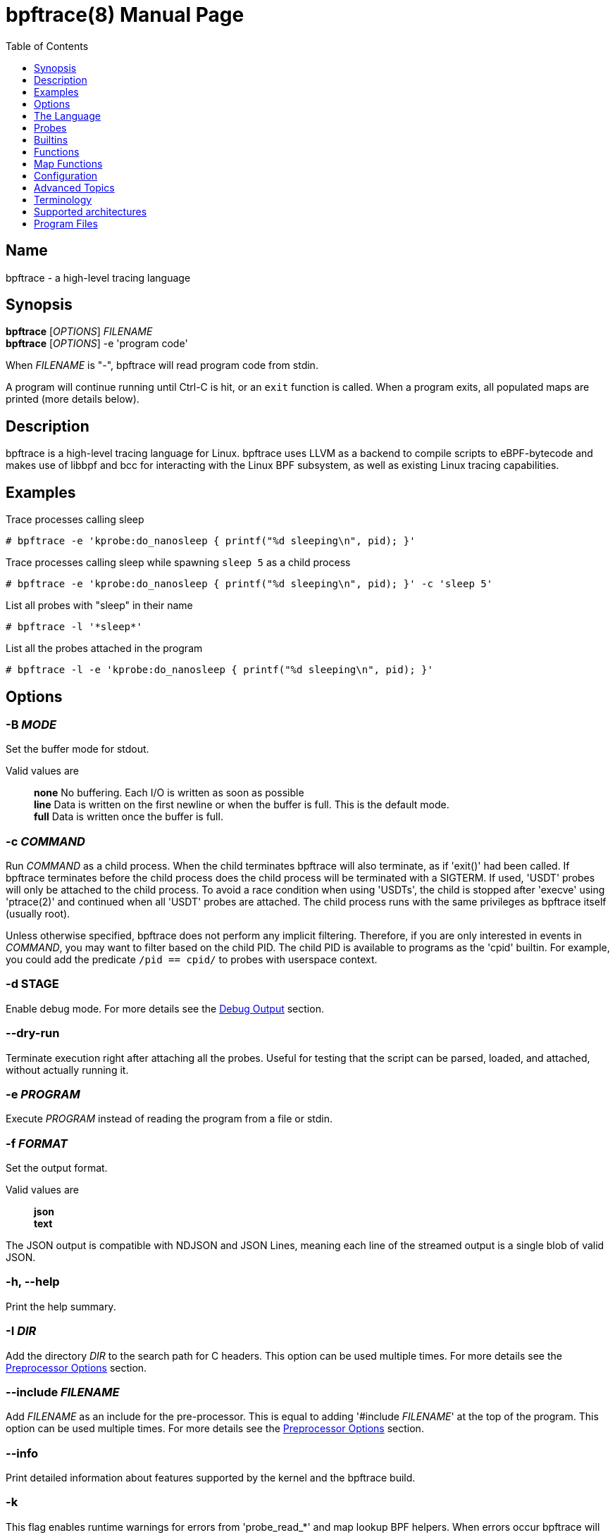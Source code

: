 = bpftrace(8)
:doctype: manpage
:toc: true
:toclevels: 1

////
Style guide:
- one sentence per line
////

== Name

bpftrace - a high-level tracing language

== Synopsis

*bpftrace* [_OPTIONS_] _FILENAME_ +
*bpftrace* [_OPTIONS_] -e 'program code'

When _FILENAME_ is "_-_", bpftrace will read program code from stdin.

A program will continue running until Ctrl-C is hit, or an `exit` function is called.
When a program exits, all populated maps are printed (more details below).

== Description

bpftrace is a high-level tracing language for Linux. bpftrace uses LLVM as
a backend to compile scripts to eBPF-bytecode and makes use of libbpf and bcc
for interacting with the Linux BPF subsystem, as well as existing Linux
tracing capabilities.

== Examples

Trace processes calling sleep::
----
# bpftrace -e 'kprobe:do_nanosleep { printf("%d sleeping\n", pid); }'
----

Trace processes calling sleep while spawning `sleep 5` as a child process::
----
# bpftrace -e 'kprobe:do_nanosleep { printf("%d sleeping\n", pid); }' -c 'sleep 5'
----

List all probes with "sleep" in their name::
----
# bpftrace -l '*sleep*'
----

List all the probes attached in the program::
----
# bpftrace -l -e 'kprobe:do_nanosleep { printf("%d sleeping\n", pid); }'
----

== Options

=== *-B* _MODE_

Set the buffer mode for stdout.

Valid values are::
*none* No buffering. Each I/O is written as soon as possible +
*line* Data is written on the first newline or when the buffer is full. This is the default mode. +
*full* Data is written once the buffer is full.

=== *-c* _COMMAND_

Run _COMMAND_ as a child process.
When the child terminates bpftrace will also terminate, as if 'exit()' had been called.
If bpftrace terminates before the child process does the child process will be terminated with a SIGTERM.
If used, 'USDT' probes will only be attached to the child process.
To avoid a race condition when using 'USDTs', the child is stopped after 'execve' using 'ptrace(2)' and continued when all 'USDT' probes are attached.
The child process runs with the same privileges as bpftrace itself (usually root).

Unless otherwise specified, bpftrace does not perform any implicit filtering. Therefore, if you are only interested in
events in _COMMAND_, you may want to filter based on the child PID. The child PID is available to programs as the 'cpid' builtin.
For example, you could add the predicate `/pid == cpid/` to probes with userspace context.

=== *-d STAGE*

Enable debug mode.
For more details see the <<Debug Output>> section.

=== *--dry-run*

Terminate execution right after attaching all the probes. Useful for testing
that the script can be parsed, loaded, and attached, without actually running
it.

=== *-e* _PROGRAM_

Execute _PROGRAM_ instead of reading the program from a file or stdin.

=== *-f* _FORMAT_

Set the output format.

Valid values are::
*json* +
*text*

The JSON output is compatible with NDJSON and JSON Lines, meaning each line of the streamed output is a single blob of valid JSON.

=== *-h, --help*

Print the help summary.

=== *-I* _DIR_

Add the directory _DIR_ to the search path for C headers.
This option can be used multiple times.
For more details see the <<Preprocessor Options>> section.

=== *--include* _FILENAME_

Add _FILENAME_ as an include for the pre-processor.
This is equal to adding '#include _FILENAME_' at the top of the program.
This option can be used multiple times.
For more details see the <<Preprocessor Options>> section.

=== *--info*

Print detailed information about features supported by the kernel and the bpftrace build.

=== *-k*

This flag enables runtime warnings for errors from 'probe_read_*' and map lookup BPF helpers.
When errors occur bpftrace will log an error containing the source location and the error code:

----
stdin:48-57: WARNING: Failed to probe_read_user_str: Bad address (-14)
u:lib.so:"fn(char const*)" { printf("arg0:%s\n", str(arg0));}
                                                 ~~~~~~~~~
----

=== *-l* [_SEARCH_|_FILENAME_]

List all probes that match the _SEARCH_ pattern.
If the pattern is omitted all probes will be listed.
This pattern supports wildcards in the same way that probes do.
E.g. '-l kprobe:*file*' to list all 'kprobes' with 'file' in the name.
This can be used with a program, which will list all probes in that program.
For more details see the <<Listing Probes>> section.

=== *--no-feature* _feature,feature,..._

Disable detected features, valid values are::
*uprobe_multi* to disable uprobe_multi link +
*kprobe_multi* to disable kprobe_multi link

=== *--no-warnings*

Suppress all warning messages created by bpftrace.

=== *-o* _FILENAME_

Write bpftrace tracing output to _FILENAME_ instead of stdout.
This doesn't include child process (*-c* option) output.
Errors are still written to stderr.

=== *-p* _PID_

Attach to the process with or filter actions by _PID_.
If the process terminates, bpftrace will also terminate.
When using USDT, uprobes, uretprobes, hardware, software, profile, interval, watchpoint, or asyncwatchpoint probes they will be attached to only this process.
For all other probes, except BEGIN/END, the pid will act like a predicate to filter out events not from that pid.
For listing uprobes/uretprobes set the target to '*' and the process's address space will be searched for the symbols.

=== *-q*

Keep messages quiet.

=== *--unsafe*

Some calls, like 'system', are marked as unsafe as they can have dangerous side effects ('system("rm -rf")') and are disabled by default.
This flag allows their use.

=== *--usdt-file-activation*

Activate usdt semaphores based on file path.

=== *-V, --version*

Print bpftrace version information.

=== *-v*

Enable verbose messages.
For more details see the <<Verbose Output>> section.

== The Language

The `bpftrace` (`bt`) language is inspired by the D language used by `dtrace` and uses the same program structure.
Each script consists of a <<Preamble>>, an optional <<Config Block>>, and one or more <<Action Block>>s.

----
preamble

config

actionblock1
actionblock2
----

=== Action Block

Each action block consists of three parts:

----
probe[,probe]
/predicate/ {
  action
}
----

Probes::
  A probe specifies the event and event type to attach too. <<Probes, Probes list>>.

Predicate::
  The predicate is an optional condition that must be met for the action to be executed.

Action::
  Actions are the programs that run when an event fires (and the predicate is met).
An action is a semicolon (`;`) separated list of statements and always enclosed by brackets `{}`.

A basic script that traces the `open(2)` and `openat(2)` system calls can be written as follows:

----
BEGIN {
	printf("Tracing open syscalls... Hit Ctrl-C to end.\n");
}

tracepoint:syscalls:sys_enter_open,
tracepoint:syscalls:sys_enter_openat {
	printf("%-6d %-16s %s\n", pid, comm, str(args.filename));
}
----

The above script has two action blocks and a total of 3 probes.

The first action block uses the special `BEGIN` probe, which fires once during `bpftrace` startup.
This probe is used to print a header, indicating that the tracing has started.

The second action block uses two probes, one for `open` and one for `openat`, and defines an action that prints the file being `open` ed as well as the `pid` and `comm` of the process that execute the syscall.
See the <<Probes>> section for details on the available probe types.

=== Arrays

bpftrace supports accessing one-dimensional arrays like those found in `C`.

Constructing arrays from scratch, like `int a[] = {1,2,3}` in `C`, is not supported.
They can only be read into a variable from a pointer.

The `[]` operator is used to access elements.

----
struct MyStruct {
  int y[4];
}

kprobe:dummy {
  $s = (struct MyStruct *) arg0;
  print($s->y[0]);
}
----

=== Comments

Both single line and multi line comments are supported.

----
// A single line comment
interval:s:1 { // can also be used to comment inline
/*
 a multi line comment

*/
  print(/* inline comment block */ 1);
}
----

=== Conditionals

Conditional expressions are supported in the form of if/else statements and the ternary operator.

The ternary operator consists of three operands: a condition followed by a `?`, the expression to execute when the condition is true followed by a `:` and the expression to execute if the condition is false.

----
condition ? ifTrue : ifFalse
----

Both the `ifTrue` and `ifFalse` expressions must be of the same type, mixing types is not allowed.

The ternary operator can be used as part of an assignment.

----
$a == 1 ? print("true") : print("false");
$b = $a > 0 ? $a : -1;
----

If/else statements, like the one in `C`, are supported.

----
if (condition) {
  ifblock
} else if (condition) {
  if2block
} else {
  elseblock
}
----

=== Config Block

To improve script portability, you can set bpftrace <<Config Variables>> via the config block,
which can only be placed at the top of the script before any action blocks (even `BEGIN`).

----
config = {
    stack_mode=perf;
    max_map_keys=2
}

BEGIN { ... }

uprobe:./testprogs/uprobe_test:uprobeFunction1 { ... }
----

The names of the config variables can be in the format of environment variables
or their lowercase equivalent without the `BPFTRACE_` prefix. For example,
`BPFTRACE_STACK_MODE`, `STACK_MODE`, and `stack_mode` are equivalent.

**Note**: Environment variables for the same config take precedence over those set
inside a script config block.

<<Config Variables, List of All Config Variables>>

=== Data Types

The following fundamental types are provided by the language.
Note: Integers are by default represented as 64 bit signed but that can be
changed by either casting them or, for scratch variables, explicitly specifying
the type upon declaration.

[cols="~,~"]
|===
|*Type*
|*Description*

|uint8
|Unsigned 8 bit integer

|int8
|Signed 8 bit integer

|uint16
|Unsigned 16 bit integer

|int16
|Signed 16 bit integer

|uint32
|Unsigned 32 bit integer

|int32
|Signed 32 bit integer

|uint64
|Unsigned 64 bit integer

|int64
|Signed 64 bit integer
|===

----
BEGIN { $x = 1<<16; printf("%d %d\n", (uint16)$x, $x); }

/*
 * Output:
 * 0 65536
 */
----

=== Filters/Predicates

Filters (also known as predicates) can be added after probe names.
The probe still fires, but it will skip the action unless the filter is true.

----
kprobe:vfs_read /arg2 < 16/ {
  printf("small read: %d byte buffer\n", arg2);
}

kprobe:vfs_read /comm == "bash"/ {
  printf("read by %s\n", comm);
}
----

=== Floating-point

Floating-point numbers are not supported by BPF and therefore not by bpftrace.

=== Identifiers

Identifiers must match the following regular expression: `[_a-zA-Z][_a-zA-Z0-9]*`

=== Literals

Integer and string literals are supported.

Integer literals can be defined in the following formats:

- decimal (base 10)
- octal (base 8)
- hexadecimal (base 16)
- scientific (base 10)

Octal literals have to be prefixed with a `0` e.g. `0123`.
Hexadecimal literals start with either `0x` or `0X` e.g. `0x10`.
Scientific literals are written in the `<m>e<n>` format which is a shorthand for `m*10^n` e.g. `$i = 2e3;`.
Note that scientific literals are integer only due to the lack of floating point support e.g. `1e-3` is not valid.

To improve the readability of big literals an underscore `_` can be used as field separator e.g. 1_000_123_000.

Integer suffixes as found in the C language are parsed by bpftrace to ensure compatibility with C headers/definitions but they're not used as size specifiers.
`123UL`, `123U` and `123LL` all result in the same integer type with a value of `123`.

Character literals are not supported at this time, and the corresponding ASCII code must be used instead:

----
BEGIN {
  printf("Echo A: %c\n", 65);
}
----

String literals can be defined by enclosing the character string in double quotes e.g. `$str = "Hello world";`.

Strings support the following escape sequences:

[cols="~,~"]
|===
| \n
|Newline

| \t
|Tab

| \0nn
|Octal value nn

| \xnn
|Hexadecimal value nn

|===

=== Loops

==== For

With Linux 5.13 and later, `for` loops can be used to iterate over elements in a map.

----
for ($kv : @map) {
  block;
}
----

The variable declared in the `for` loop will be initialised on each iteration with a tuple containing a key and a value from the map, i.e. `$kv = (key, value)`.

----
@map[10] = 20;
for ($kv : @map) {
  print($kv.0); // key
  print($kv.1); // value
}
----

When a map has multiple keys, the loop variable will be initialised with nested tuple of the form: `((key1, key2, ...), value)`

----
@map[10,11] = 20;
for ($kv : @map) {
  print($kv.0.0); // key 1
  print($kv.0.1); // key 2
  print($kv.1);   // value
}
----

==== While

Since kernel 5.3 BPF supports loops as long as the verifier can prove they're bounded and fit within the instruction limit.

In bpftrace, loops are available through the `while` statement.

----
while (condition) {
  block;
}
----

Within a while-loop the following control flow statements can be used:

[cols="~,~"]
|===

| continue
| skip processing of the rest of the block and jump back to the evaluation of the conditional

| break
| Terminate the loop

|===

----
interval:s:1 {
  $i = 0;
  while ($i <= 100) {
    printf("%d ", $i);
    if ($i > 5) {
      break;
    }
    $i++
  }
  printf("\n");
}
----

==== Unroll

Loop unrolling is also supported with the `unroll` statement.

----
unroll(n) {
  block;
}
----

The compiler will evaluate the block `n` times and generate the BPF code for the block `n` times.
As this happens at compile time `n` must be a constant greater than 0 (`n > 0`).

The following two probes compile into the same code:

----
interval:s:1 {
  unroll(3) {
    print("Unrolled")
  }
}

interval:s:1 {
  print("Unrolled")
  print("Unrolled")
  print("Unrolled")
}
----

=== Operators and Expressions

==== Arithmetic Operators

The following operators are available for integer arithmetic:

[cols="~,~"]
|===
| +
|integer addition

| -
|integer subtraction

| *
|integer multiplication

| /
|integer division

| %
|integer modulo

|===

Operations between a signed and an unsigned integer are allowed providing
bpftrace can statically prove a safe conversion is possible. If safe conversion
is not guaranteed, the operation is undefined behavior and a corresponding
warning will be emitted.

If the two operands are different size, the smaller integer is implicitly
promoted to the size of the larger one. Sign is preserved in the promotion.
For example, `(uint32)5 + (uint8)3` is converted to `(uint32)5 + (uint32)3`
which results in `(uint32)8`.

Pointers may be used with arithmetic operators but only for addition and
subtraction. For subtraction, the pointer must appear on the left side of the
operator. Pointers may also be used with logical operators; they are considered
true when non-null.

==== Logical Operators

[cols="~,~"]
|===
| &&
| Logical AND

| \|\|
| Logical OR

| !
| Logical NOT

|===

==== Bitwise Operators

[cols="~,~"]
|===
| &
| AND

| \|
| OR

| ^
| XOR

| <<
| Left shift the left-hand operand by the number of bits specified by the right-hand expression value

| >>
| Right shift the left-hand operand by the number of bits specified by the right-hand expression value
|===

==== Relational Operators

The following relational operators are defined for integers and pointers.

[cols="~,~"]
|===
| <
| left-hand expression is less than right-hand

| \<=
| left-hand expression is less than or equal to right-hand

| >
| left-hand expression is bigger than right-hand

| >=
| left-hand expression is bigger or equal to than right-hand

| ==
| left-hand expression equal to right-hand

| !=
| left-hand expression not equal to right-hand

|===

The following relation operators are available for comparing strings and integer arrays.

[cols="~,~"]
|===

| ==
| left-hand string equal to right-hand

| !=
| left-hand string not equal to right-hand

|===

==== Assignment Operators

The following assignment operators can be used on both `map` and `scratch` variables:

[cols="~,~"]
|===

| =
| Assignment, assign the right-hand expression to the left-hand variable

| <\<=
| Update the variable with its value left shifted by the number of bits specified by the right-hand expression value

| >>=
| Update the variable with its value right shifted by the number of bits specified by the right-hand expression value

| +=
| Increment the variable by the right-hand expression value

| -=
| Decrement the variable by the right-hand expression value

| *=
| Multiple the variable by the right-hand expression value

| /=
| Divide the variable by the right-hand expression value

| %=
| Modulo the variable by the right-hand expression value

| &=
| Bitwise AND the variable by the right-hand expression value

| \|=
| Bitwise OR the variable by the right-hand expression value

| ^=
| Bitwise XOR the variable by the right-hand expression value

|===

All these operators are syntactic sugar for combining assignment with the specified operator.
`@ -= 5` is equal to `@ = @ - 5`.

==== Increment and Decrement Operators

The increment (`{plus}{plus}`) and decrement (`--`) operators can be used on integer and pointer variables to increment their value by one.
They can only be used on variables and can either be applied as prefix or suffix.
The difference is that the expression `x{plus}{plus}` returns the original value of `x`, before it got incremented while `{plus}{plus}x` returns the value of `x` post increment.

----
$x = 10;
$y = $x--; // y = 10; x = 9
$a = 10;
$b = --$a; // a = 9; b = 9
----

Note that maps will be implicitly declared and initialized to 0 if not already declared or defined.
Scratch variables must be initialized before using these operators.

Note `{plus}{plus}`/`--` on a shared global variable can lose updates. See <<map-functions-count, `count()`>> for more details.

==== Block Expressions

A block can be used as expression, as long as the last statement of the block
is an expression with no trailing semi-colon.

```
let $a = {
  let $b = 1;
  $b
};
// $a is 1
```

This can be used anywhere an expression can be used.

=== Preamble

Preprocessor and type definitions take place in the preamble:

----
#include <linux/socket.h>
#define RED "\033[31m"

struct S {
  int x;
}
----

=== Pointers

Pointers in bpftrace are similar to those found in `C`.
// TODO, not true yet

=== Structs

`C` like structs are supported by bpftrace.
Fields are accessed with the `.` operator.
Fields of a pointer to a struct can be accessed with the `\->` operator.

Custom structs can be defined in the preamble.

Constructing structs from scratch, like `struct X var = {.f1 = 1}` in `C`, is not supported.
They can only be read into a variable from a pointer.

----
struct MyStruct {
  int a;
}

kprobe:dummy {
  $ptr = (struct MyStruct *) arg0;
  $st = *$ptr;
  print($st.a);
  print($ptr->a);
}
----

=== Tuples

bpftrace has support for immutable N-tuples (`n > 1`).
A tuple is a sequence type (like an array) where, unlike an array, every element can have a different type.

Tuples are a comma separated list of expressions, enclosed in brackets, `(1,2)`
Individual fields can be accessed with the `.` operator.
Tuples are zero indexed like arrays are.

----
interval:s:1 {
  $a = (1,2);
  $b = (3,4, $a);
  print($a);
  print($b);
  print($b.0);
}

/*
 * Sample output:
 * (1, 2)
 * (3, 4, (1, 2))
 * 3
 */
----

=== Type conversion

Integer and pointer types can be converted using explicit type conversion with an expression like:

----
$y = (uint32) $z;
$py = (int16 *) $pz;
----

Integer casts to a higher rank are sign extended.
Conversion to a lower rank is done by zeroing leading bits.

It is also possible to cast between integers and integer arrays using the same syntax:

----
$a = (uint8[8]) 12345;
$x = (uint64) $a;
----

Both the cast and the destination type must have the same size.
When casting to an array, it is possible to omit the size which will be determined automatically from the size of the cast value.

Integers are internally represented as 64 bit signed. If you need another representation, you may cast to the supported <<Data Types>>.

==== Array casts

It is possible to cast between integer arrays and integers.
Both the source and the destination type must have the same size.
The main purpose of this is to allow casts from/to byte arrays.

----
BEGIN {
  $a = (int8[8])12345;
  printf("%x %x\n", $a[0], $a[1]);
  printf("%d\n", (uint64)$a);
}

/*
 * Output:
 * 39 30
 * 12345
 */
----

When casting to an array, it is possible to omit the size which will be determined automatically from the size of the cast value.

This feature is especially useful when working with IP addresses since various libraries, builtins, and parts of the kernel use different approaches to represent addresses (usually byte arrays vs. integers).
Array casting allows seamless comparison of such representations:

----
fentry:tcp_connect {
    if (args->sk->__sk_common.skc_daddr == (uint32)pton("127.0.0.1"))
        ...
}
----

=== Variables and Maps

bpftrace knows two types of variables, 'scratch' and 'map'.

'scratch' variables are kept on the BPF stack and their names always start
with a `$`, e.g. `$myvar`.
'scratch' variables cannot be accessed outside of their lexical block e.g.
```
$a = 1;
if ($a == 1) {
  $b = "hello"
  $a = 2;
}
// $b is not accessible here
```

'scratch' variables can also declared before or during initialization with `let` e.g.
```
let $a = 1;
let $b;
if ($a == 1) {
  $b = "hello"
  $a = 2;
}
// $b IS accessible here and would be an empty string if the condition wasn't true
```

If no assignment is specified variables will initialize to 0.

'map' variables use BPF 'maps'.
These exist for the lifetime of `bpftrace` itself and can be accessed from all action blocks and user-space.
Map names always start with a `@`, e.g. `@mymap`.

All valid identifiers can be used as `name`.

The data type of a variable is automatically determined during first assignment and cannot be changed afterwards.

==== Maps Declarations

Maps can also be declared in the global scope, before probes and after the config e.g.
----
config = {
    unstable_map_decl=1;
}

let @a = hash(100);
let @b = percpulruhash(20);

BEGIN { ... }
----

The utility of this is that you can specify different underlying BPF map types.
Currently these are available in bpftrace:
- hash (BPF_MAP_TYPE_HASH)
- lruhash (BPF_MAP_TYPE_LRU_HASH)
- percpuhash (BPF_MAP_TYPE_PERCPU_HASH)
- percpulruhash (BPF_MAP_TYPE_LRU_PERCPU_HASH)
- percpuarray (BPF_MAP_TYPE_PERCPU_ARRAY)

Additionally, map declarations must supply a single argument: **max entries** e.g. `let @a = lruhash(100);`
All maps that are not declared in the global scope utilize the default set in the config variable "max_map_keys".
However, it's best practice to declare maps up front as using the default can lead to lost map update events (if the map is full) or over allocation of memory if the map is intended to only store a few entries.

**Warning** this feature is experimental and may be subject to changes.
It also requires the 'unstable_map_decl' config being set to 1.

==== Maps without Explicit Keys

Values can be assigned directly to maps without a key (sometimes refered to as scalar maps).
Note: you can't iterate over these maps as they don't have an accessible key.

----
@name = expression
----

==== Map Keys

Setting single value map keys.

----
@name[key] = expression
----

Map keys that are composed of multiple values are represented as tuples e.g.

----
@name[(key1,key2)] = expression
----

However, this, more concise, syntax is supported and the same as the explicit
tuple above:

----
@name[key1,key2] = expression
----

Just like with any variable the type is determined on first use and cannot be modified afterwards.
This applies to both the key(s) and the value type.

The following snippets create a map with key signature `(int64, string[16])` and a value type of `int64`:

----
@[pid, comm]++
@[(pid, comm)]++
----

==== Per-Thread Variables

These can be implemented as a map keyed on the thread ID. For example, `@start[tid]`:

----
kprobe:do_nanosleep {
  @start[tid] = nsecs;
}

kretprobe:do_nanosleep /has_key(@start, tid)/ {
  printf("slept for %d ms\n", (nsecs - @start[tid]) / 1000000);
  delete(@start, tid);
}

/*
 * Sample output:
 * slept for 1000 ms
 * slept for 1009 ms
 * slept for 2002 ms
 * ...
 */
----

This style of map may also be useful for capturing output parameters, or other context, between two different probes. For example:

----
tracepoint:syscalls:sys_enter_wait4
{
  @out[tid] = args.ru;
}

tracepoint:syscalls:sys_exit_wait4
{
  $ru = @out[tid];
  delete(@out, tid);
  if ($ru != 0) {
    printf("got usage ...", ...);
  }
}
----

== Probes

bpftrace supports various probe types which allow the user to attach BPF programs to different types of events.
Each probe starts with a provider (e.g. `kprobe`) followed by a colon (`:`) separated list of options.
The amount of options and their meaning depend on the provider and are detailed below.
The valid values for options can depend on the system or binary being traced, e.g. for uprobes it depends on the binary.
Also see <<Listing Probes>>.

It is possible to associate multiple probes with a single action as long as the action is valid for all specified probes.
Multiple probes can be specified as a comma (`,`) separated list:

----
kprobe:tcp_reset,kprobe:tcp_v4_rcv {
  printf("Entered: %s\n", probe);
}
----

Wildcards are supported too:

----
kprobe:tcp_* {
  printf("Entered: %s\n", probe);
}
----

Both can be combined:

----
kprobe:tcp_reset,kprobe:*socket* {
  printf("Entered: %s\n", probe);
}
----

Most providers also support a short name which can be used instead of the full name, e.g. `kprobe:f` and `k:f` are identical.

[cols="~,~,~,~"]
|===
|*Probe Name*
|*Short Name*
|*Description*
|*Kernel/User Level*

| <<probes-begin-end, `BEGIN/END`>>
| -
| Built-in events
| Kernel/User

| <<probes-self, `self`>>
| -
| Built-in events
| Kernel/User

| <<probes-hardware, `hardware`>>
| `h`
| Processor-level events
| Kernel

| <<probes-interval, `interval`>>
| `i`
| Timed output
| Kernel/User

| <<probes-iterator, `iter`>>
| `it`
| Iterators tracing
| Kernel

| <<probes-fentry, `fentry/fexit`>>
| `f`/`fr`
| Kernel functions tracing with BTF support
| Kernel

| <<probes-kprobe, `kprobe/kretprobe`>>
| `k`/`kr`
| Kernel function start/return
| Kernel

| <<probes-profile, `profile`>>
| `p`
| Timed sampling
| Kernel/User

| <<probes-rawtracepoint, `rawtracepoint`>>
| `rt`
| Kernel static tracepoints with raw arguments
| Kernel

| <<probes-software, `software`>>
| `s`
| Kernel software events
| Kernel

| <<probes-tracepoint, `tracepoint`>>
| `t`
| Kernel static tracepoints
| Kernel

| <<probes-uprobe, `uprobe/uretprobe`>>
| `u`/`ur`
| User-level function start/return
| User

| <<probes-usdt, `usdt`>>
| `U`
| User-level static tracepoints
| User

| <<probes-watchpoint, `watchpoint/asyncwatchpoint`>>
| `w`/`aw`
| Memory watchpoints
| Kernel
|===

[#probes-begin-end]
=== BEGIN/END

These are special built-in events provided by the bpftrace runtime.
`BEGIN` is triggered before all other probes are attached.
`END` is triggered after all other probes are detached.

Note that specifying an `END` probe doesn't override the printing of 'non-empty' maps at exit.
To prevent printing all used maps need be cleared in the `END` probe:

----
END {
    clear(@map1);
    clear(@map2);
}
----

[#probes-self]
=== self

.variants
* `self:signal:SIGUSR1`

These are special built-in events provided by the bpftrace runtime.
The trigger function is called by the bpftrace runtime when the bpftrace process receives specific events, such as a `SIGUSR1` signal.
When multiple signal handlers are attached to the same signal, only the first one is used.

----
self:signal:SIGUSR1 {
  print("abc");
}
----

[#probes-hardware]
=== hardware

.variants
* `hardware:event_name:`
* `hardware:event_name:count`

.short name
* `h`

These are the pre-defined hardware events provided by the Linux kernel, as commonly traced by the perf utility.
They are implemented using performance monitoring counters (PMCs): hardware resources on the processor.
There are about ten of these, and they are documented in the perf_event_open(2) man page.
The event names are:

- `cpu-cycles` or `cycles`
- `instructions`
- `cache-references`
- `cache-misses`
- `branch-instructions` or `branches`
- `branch-misses`
- `bus-cycles`
- `frontend-stalls`
- `backend-stalls`
- `ref-cycles`

The `count` option specifies how many events must happen before the probe fires (sampling interval).
If `count` is left unspecified a default value is used.

This will fire once for every 1,000,000 cache misses.

----
hardware:cache-misses:1e6 { @[pid] = count(); }
----

[#probes-interval]
=== interval

.variants
* `interval:us:count`
* `interval:ms:count`
* `interval:s:count`
* `interval:hz:rate`

.short name
* `i`

The interval probe fires at a fixed interval as specified by its time spec.
Interval fires on one CPU at a time, unlike <<probes-profile>> probes.

This prints the rate of syscalls per second.

----
tracepoint:raw_syscalls:sys_enter { @syscalls = count(); }
interval:s:1 { print(@syscalls); clear(@syscalls); }
----

[#probes-iterator]
=== iterator

.variants
* `iter:task`
* `iter:task:pin`
* `iter:task_file`
* `iter:task_file:pin`
* `iter:task_vma`
* `iter:task_vma:pin`

.short name
* `it`

**Warning** this feature is experimental and may be subject to interface changes.

These are eBPF iterator probes that allow iteration over kernel objects.
Iterator probe can't be mixed with any other probe, not even another iterator.
Each iterator probe provides a set of fields that could be accessed with the
ctx pointer. Users can display the set of available fields for each iterator via
-lv options as described below.

----
iter:task { printf("%s:%d\n", ctx->task->comm, ctx->task->pid); }

/*
 * Sample output:
 * systemd:1
 * kthreadd:2
 * rcu_gp:3
 * rcu_par_gp:4
 * kworker/0:0H:6
 * mm_percpu_wq:8
 */
----

----
iter:task_file {
  printf("%s:%d %d:%s\n", ctx->task->comm, ctx->task->pid, ctx->fd, path(ctx->file->f_path));
}

/*
 * Sample output:
 * systemd:1 1:/dev/null
 * systemd:1 3:/dev/kmsg
 * ...
 * su:1622 2:/dev/pts/1
 * ...
 * bpftrace:1892 2:/dev/pts/1
 * bpftrace:1892 6:anon_inode:bpf-prog
 */
----

----
iter:task_vma {
  printf("%s %d %lx-%lx\n", comm, pid, ctx->vma->vm_start, ctx->vma->vm_end);
}

/*
 * Sample output:
 * bpftrace 119480 55b92c380000-55b92c386000
 * ...
 * bpftrace 119480 7ffd55dde000-7ffd55de2000
 */
----

It's possible to pin an iterator by specifying the optional probe ':pin' part, that defines the pin file.
It can be specified as an absolute or relative path to /sys/fs/bpf.

.relative pin
----
iter:task:list { printf("%s:%d\n", ctx->task->comm, ctx->task->pid); }

/*
 * Sample output:
 * Program pinned to /sys/fs/bpf/list
 */
----

.absolute pin
----
iter:task_file:/sys/fs/bpf/files {
  printf("%s:%d %s\n", ctx->task->comm, ctx->task->pid, path(ctx->file->f_path));
}

/*
 * Sample output:
 * Program pinned to /sys/fs/bpf/files
 */
----

[#probes-fentry]
=== fentry and fexit

.variants
* `fentry[:module]:fn`
* `fexit[:module]:fn`

.short names
* `f` (`fentry`)
* `fr` (`fexit`)

.requires (`--info`)
* Kernel features:BTF
* Probe types:fentry

``fentry``/``fexit`` probes attach to kernel functions similar to <<probes-kprobe>>.
They make use of eBPF trampolines which allow kernel code to call into BPF programs with near zero overhead.
Originally, these were called `kfunc` and `kretfunc` but were later renamed to `fentry` and `fexit` to match
how these are referenced in the kernel and to prevent confusion with https://docs.kernel.org/bpf/kfuncs.html[BPF Kernel Functions].
The original names are still supported for backwards compatibility.

``fentry``/``fexit`` probes make use of BTF type information to derive the type of function arguments at compile time.
This removes the need for manual type casting and makes the code more resilient against small signature changes in the kernel.
The function arguments are available in the `args` struct which can be inspected by doing verbose listing (see <<Listing Probes>>).
These arguments are also available in the return probe (`fexit`), unlike `kretprobe`.

----
# bpftrace -lv 'fentry:tcp_reset'

fentry:tcp_reset
    struct sock * sk
    struct sk_buff * skb
----

----
fentry:x86_pmu_stop {
  printf("pmu %s stop\n", str(args.event->pmu->name));
}
----

The fget function takes one argument as file descriptor and you can access it via args.fd and the return value is accessible via retval:

----
fexit:fget {
  printf("fd %d name %s\n", args.fd, str(retval->f_path.dentry->d_name.name));
}

/*
 * Sample output:
 * fd 3 name ld.so.cache
 * fd 3 name libselinux.so.1
 */
----

[#probes-kprobe]
=== kprobe and kretprobe

.variants
* `kprobe[:module]:fn`
* `kprobe[:module]:fn+offset`
* `kretprobe[:module]:fn`

.short names
* `k`
* `kr`

``kprobe``s allow for dynamic instrumentation of kernel functions.
Each time the specified kernel function is executed the attached BPF programs are ran.

----
kprobe:tcp_reset {
  @tcp_resets = count()
}
----

Function arguments are available through the `argN` for register args. Arguments passed on stack are available using the stack pointer, e.g. `$stack_arg0 = *(int64*)reg("sp") + 16`.
Whether arguments passed on stack or in a register depends on the architecture and the number or arguments used, e.g. on x86_64 the first 6 non-floating point arguments are passed in registers and all following arguments are passed on the stack.
Note that floating point arguments are typically passed in special registers which don't count as `argN` arguments which can cause confusion.
Consider a function with the following signature:

----
void func(int a, double d, int x)
----

Due to `d` being a floating point, `x` is accessed through `arg1` where one might expect `arg2`.

bpftrace does not detect the function signature so it is not aware of the argument count or their type.
It is up to the user to perform <<Type conversion>> when needed, e.g.

----
#include <linux/path.h>
#include <linux/dcache.h>

kprobe:vfs_open
{
	printf("open path: %s\n", str(((struct path *)arg0)->dentry->d_name.name));
}
----

Here arg0 was cast as a (struct path *), since that is the first argument to vfs_open.
The struct support is the same as bcc and based on available kernel headers.
This means that many, but not all, structs will be available, and you may need to manually define structs.

If the kernel has BTF (BPF Type Format) data, all kernel structs are always available without defining them. For example:

----
kprobe:vfs_open {
  printf("open path: %s\n", str(((struct path *)arg0)->dentry->d_name.name));
}
----

You can optionally specify a kernel module, either to include BTF data from that module, or to specify that the traced function should come from that module.

----
kprobe:kvm:x86_emulate_insn
{
  $ctxt = (struct x86_emulate_ctxt *) arg0;
  printf("eip = 0x%lx\n", $ctxt->eip);
}
----

See <<BTF Support>> for more details.

`kprobe` s are not limited to function entry, they can be attached to any instruction in a function by specifying an offset from the start of the function.

`kretprobe` s trigger on the return from a kernel function.
Return probes do not have access to the function (input) arguments, only to the return value (through `retval`).
A common pattern to work around this is by storing the arguments in a map on function entry and retrieving in the return probe:

----
kprobe:d_lookup
{
	$name = (struct qstr *)arg1;
	@fname[tid] = $name->name;
}

kretprobe:d_lookup
/@fname[tid]/
{
	printf("%-8d %-6d %-16s M %s\n", elapsed / 1e6, pid, comm,
	    str(@fname[tid]));
}
----

[#probes-profile]
=== profile

.variants
* `profile:us:count`
* `profile:ms:count`
* `profile:s:count`
* `profile:hz:rate`

.short name
* `p`

Profile probes fire on each CPU on the specified interval.
These operate using perf_events (a Linux kernel facility, which is also used by the perf command).

----
profile:hz:99 { @[tid] = count(); }
----

[#probes-rawtracepoint]
=== rawtracepoint

.variants
* `rawtracepoint:event`

.short name
* `rt`

The hook point triggered by `tracepoint` and `rawtracepoint` is the same.
`tracepoint` and `rawtracepoint` are nearly identical in terms of functionality.
The only difference is in the program context.
`rawtracepoint` offers raw arguments to the tracepoint while `tracepoint` applies further processing to the raw arguments.
The additional processing is defined inside the kernel.

----
rawtracepoint:block_rq_insert {
  printf("%llx %llx\n", arg0, arg1);
}
----

Tracepoint arguments are available via the `argN` builtins.
Each arg is a 64-bit integer.
The available arguments can be found in the relative path of the kernel source code `include/trace/events/`. For example:

----
include/trace/events/block.h
DEFINE_EVENT(block_rq, block_rq_insert,
	TP_PROTO(struct request_queue *q, struct request *rq),
	TP_ARGS(q, rq)
);
----

[#probes-software]
=== software

.variants
* `software:event:`
* `software:event:count`

.short name
* `s`

These are the pre-defined software events provided by the Linux kernel, as commonly traced via the perf utility.
They are similar to tracepoints, but there is only about a dozen of these, and they are documented in the perf_event_open(2) man page.
If the count is not provided, a default is used.

The event names are:

- `cpu-clock` or `cpu`
- `task-clock`
- `page-faults` or `faults`
- `context-switches` or `cs`
- `cpu-migrations`
- `minor-faults`
- `major-faults`
- `alignment-faults`
- `emulation-faults`
- `dummy`
- `bpf-output`

----
software:faults:100 { @[comm] = count(); }
----

This roughly counts who is causing page faults, by sampling the process name for every one in one hundred faults.

[#probes-tracepoint]
=== tracepoint

.variants
* `tracepoint:subsys:event`

.short name
* `t`

Tracepoints are hooks into events in the kernel.
Tracepoints are defined in the kernel source and compiled into the kernel binary which makes them a form of static tracing.
Unlike `kprobe` s, new tracepoints cannot be added without modifying the kernel.

The advantage of tracepoints is that they generally provide a more stable interface than `kprobe` s do, they do not depend on the existence of a kernel function.

----
tracepoint:syscalls:sys_enter_openat {
  printf("%s %s\n", comm, str(args.filename));
}
----

Tracepoint arguments are available in the `args` struct which can be inspected with verbose listing, see the <<Listing Probes>> section for more details.

----
# bpftrace -lv "tracepoint:*"

tracepoint:xhci-hcd:xhci_setup_device_slot
  u32 info
  u32 info2
  u32 tt_info
  u32 state
...
----

Alternatively members for each tracepoint can be listed from their /format file in /sys.

Apart from the filename member, we can also print flags, mode, and more.
After the "common" members listed first, the members are specific to the tracepoint.

.Additional information
* https://www.kernel.org/doc/html/latest/trace/tracepoints.html

[#probes-uprobe]
=== uprobe, uretprobe

.variants
* `uprobe:binary:func`
* `uprobe:binary:func+offset`
* `uprobe:binary:offset`
* `uretprobe:binary:func`

.short names
* `u`
* `ur`

`uprobe` s or user-space probes are the user-space equivalent of `kprobe` s.
The same limitations that apply <<probes-kprobe>> also apply to `uprobe` s and `uretprobe` s, namely: arguments are available via the `argN` and `sargN` builtins and can only be accessed with a uprobe (`sargN` is more common for older versions of golang).
retval is the return value for the instrumented function and can only be accessed with a uretprobe.

----
uprobe:/bin/bash:readline { printf("arg0: %d\n", arg0); }
----

What does arg0 of readline() in /bin/bash contain?
I don't know, so I'll need to look at the bash source code to find out what its arguments are.

When tracing libraries, it is sufficient to specify the library name instead of
a full path. The path will be then automatically resolved using `/etc/ld.so.cache`:

----
uprobe:libc:malloc { printf("Allocated %d bytes\n", arg0); }
----

If the traced binary has DWARF included, function arguments are available in the `args` struct which can be inspected with verbose listing, see the <<Listing Probes>> section for more details.

----
# bpftrace -lv 'uprobe:/bin/bash:rl_set_prompt'

uprobe:/bin/bash:rl_set_prompt
    const char* prompt
----

When tracing C{plus}{plus} programs, it's possible to turn on automatic symbol demangling by using the `:cpp` prefix:

----
# bpftrace:cpp:"bpftrace::BPFtrace::add_probe" { ... }
----

It is important to note that for `uretprobe` s to work the kernel runs a special helper on user-space function entry which overrides the return address on the stack.
This can cause issues with languages that have their own runtime like Golang:

.example.go
----
func myprint(s string) {
  fmt.Printf("Input: %s\n", s)
}

func main() {
  ss := []string{"a", "b", "c"}
  for _, s := range ss {
    go myprint(s)
  }
  time.Sleep(1*time.Second)
}
----

.bpftrace
----
# bpftrace -e 'uretprobe:./test:main.myprint { @=count(); }' -c ./test
runtime: unexpected return pc for main.myprint called from 0x7fffffffe000
stack: frame={sp:0xc00008cf60, fp:0xc00008cfd0} stack=[0xc00008c000,0xc00008d000)
fatal error: unknown caller pc
----

[#probes-usdt]
=== usdt

.variants
* `usdt:binary_path:probe_name`
* `usdt:binary_path:[probe_namespace]:probe_name`
* `usdt:library_path:probe_name`
* `usdt:library_path:[probe_namespace]:probe_name`

.short name
* `U`

Where probe_namespace is optional if probe_name is unique within the binary.

You can target the entire host (or an entire process's address space by using the `-p` arg) by using a single wildcard in place of the binary_path/library_path:

----
usdt:*:loop { printf("hi\n"); }
----

Please note that if you use wildcards for the probe_name or probe_namespace and end up targeting multiple USDTs for the same probe you might get errors if you also utilize the USDT argument builtin (e.g. arg0) as they could be of different types.

Arguments are available via the `argN` builtins:

----
usdt:/root/tick:loop { printf("%s: %d\n", str(arg0), arg1); }
----

bpftrace also supports USDT semaphores.
If both your environment and bpftrace support uprobe refcounts, then USDT semaphores are automatically activated for all processes upon probe attachment (and --usdt-file-activation becomes a noop).
You can check if your system supports uprobe refcounts by running:

----
# bpftrace --info 2>&1 | grep "uprobe refcount"
bcc bpf_attach_uprobe refcount: yes
  uprobe refcount (depends on Build:bcc bpf_attach_uprobe refcount): yes
----

If your system does not support uprobe refcounts, you may activate semaphores by passing in -p $PID or --usdt-file-activation.
--usdt-file-activation looks through /proc to find processes that have your probe's binary mapped with executable permissions into their address space and then tries to attach your probe.
Note that file activation occurs only once (during attach time).
In other words, if later during your tracing session a new process with your executable is spawned, your current tracing session will not activate the new process.
Also note that --usdt-file-activation matches based on file path.
This means that if bpftrace runs from the root host, things may not work as expected if there are processes execved from private mount namespaces or bind mounted directories.
One workaround is to run bpftrace inside the appropriate namespaces (i.e. the container).

[#probes-watchpoint]
=== watchpoint and asyncwatchpoint

.variants
* `watchpoint:absolute_address:length:mode`
* `watchpoint:function+argN:length:mode`

.short names
* `w`
* `aw`

This feature is experimental and may be subject to interface changes.
Memory watchpoints are also architecture dependent.

These are memory watchpoints provided by the kernel.
Whenever a memory address is written to (`w`), read
from (`r`), or executed (`x`), the kernel can generate an event.

In the first form, an absolute address is monitored.
If a pid (`-p`) or a command (`-c`) is provided, bpftrace takes the address as a userspace address and monitors the appropriate process.
If not, bpftrace takes the address as a kernel space address.

In the second form, the address present in `argN` when `function` is entered is
monitored.
A pid or command must be provided for this form.
If synchronous (`watchpoint`), a `SIGSTOP` is sent to the tracee upon function entry.
The tracee will be ``SIGCONT``ed after the watchpoint is attached.
This is to ensure events are not missed.
If you want to avoid the `SIGSTOP` + `SIGCONT` use `asyncwatchpoint`.

Note that on most architectures you may not monitor for execution while monitoring read or write.

----
# bpftrace -e 'watchpoint:0x10000000:8:rw { printf("hit!\n"); }' -c ./testprogs/watchpoint
----

Print the call stack every time the `jiffies` variable is updated:

----
watchpoint:0x$(awk '$3 == "jiffies" {print $1}' /proc/kallsyms):8:w {
  @[kstack] = count();
}
----

"hit" and exit when the memory pointed to by `arg1` of `increment` is written to:

[,C]
----
# cat wpfunc.c
#include <stdio.h>
#include <stdlib.h>
#include <unistd.h>

__attribute__((noinline))
void increment(__attribute__((unused)) int _, int *i)
{
  (*i)++;
}

int main()
{
  int *i = malloc(sizeof(int));
  while (1)
  {
    increment(0, i);
    (*i)++;
    usleep(1000);
  }
}
----

----
# bpftrace -e 'watchpoint:increment+arg1:4:w { printf("hit!\n"); exit() }' -c ./wpfunc
----

== Builtins

Builtins are special variables built into the language.
Unlike scratch and map variables they don't need a `$` or `@` as prefix (except for the positional parameters).
The 'Kernel' column indicates the minimum kernel version required and the 'BPF Helper' column indicates the raw BPF helper function used for this builtin.

[%header]
|===
| Variable | Type | Kernel | BPF Helper | Description

| <<builtins-positional-parameters, `$1`, `$2`, `...$n`>>
| int64
| n/a
| n/a
| The nth positional parameter passed to the bpftrace program.
If less than n parameters are passed this evaluates to `0`.
For string arguments use the `str()` call to retrieve the value.

| `$#`
| int64
| n/a
| n/a
| Total amount of positional parameters passed.

| `arg0`, `arg1`, `...argn`
| int64
| n/a
| n/a
| nth argument passed to the function being traced. These are extracted from the CPU registers. The amount of args passed in registers depends on the CPU architecture. (kprobes, uprobes, usdt).

| `args`
| struct args
| n/a
| n/a
| The struct of all arguments of the traced function. Available in `tracepoint`, `fentry`, `fexit`, and `uprobe` (with DWARF) probes. Use `args.x` to access argument `x` or `args` to get a record with all arguments.

| cgroup
| uint64
| 4.18
| get_current_cgroup_id
| ID of the cgroup the current process belongs to. Only works with cgroupv2.

| comm
| string[16]
| 4.2
| get_current_comm
| Name of the current thread

| cpid
| uint32
| n/a
| n/a
| Child process ID, if bpftrace is invoked with `-c`

| cpu
| uint32
| 4.1
| raw_smp_processor_id
| ID of the processor executing the BPF program

| curtask
| uint64
| 4.8
| get_current_task
| Pointer to `struct task_struct` of the current task

| elapsed
| uint64
| (see nsec)
| ktime_get_ns / ktime_get_boot_ns
| Nanoseconds elapsed since bpftrace initialization, based on `nsecs`

| func
| string
| n/a
| n/a
| Name of the current function being traced (kprobes,uprobes)

| gid
| uint64
| 4.2
| get_current_uid_gid
| Group ID of the current thread, as seen from the init namespace

| jiffies
| uint64
| 5.9
| get_jiffies_64
| Jiffies of the kernel. In 32-bit system, using this builtin might be slower.

| numaid
| uint32
| 5.8
| numa_node_id
| ID of the NUMA node executing the BPF program

| pid
| uint32
| 4.2
| get_current_pid_tgid
| Process ID of the current thread (aka thread group ID), as seen from the init namespace

| probe
| string
| n/na
| n/a
| Name of the current probe

| rand
| uint32
| 4.1
| get_prandom_u32
| Random number

| return
| n/a
| n/a
| n/a
| The return keyword is used to exit the current probe. This differs from exit() in that it doesn't exit bpftrace.

| retval
| uint64
| n/a
| n/a
| Value returned by the function being traced (kretprobe, uretprobe, fexit). For kretprobe and uretprobe, its type is `uint64`, but for fexit it depends. You can look up the type using `bpftrace -lv`

| tid
| uint32
| 4.2
| get_current_pid_tgid
| Thread ID of the current thread, as seen from the init namespace

| uid
| uint64
| 4.2
| get_current_uid_gid
| User ID of the current thread, as seen from the init namespace

|===

[#builtins-positional-parameters]
=== Positional Parameters

.variants
* `$1`, `$2`, ..., `$N`, `$#`

These are the positional parameters to the bpftrace program, also referred to as command line arguments.
If the parameter is numeric (entirely digits), it can be used as a number.
If it is non-numeric, it must be used as a string in the `str()` call.
If a parameter is used that was not provided, it will default to zero for numeric context, and "" for string context.
Positional parameters may also be used in probe argument and will be treated as a string parameter.

If a positional parameter is used in `str()`, it is interpreted as a pointer to the actual given string literal, which allows to do pointer arithmetic on it.
Only addition of a single constant, less or equal to the length of the supplied string, is allowed.

`$#` returns the number of positional arguments supplied.

This allows scripts to be written that use basic arguments to change their behavior.
If you develop a script that requires more complex argument processing, it may be better suited for bcc instead, which
supports Python's argparse and completely custom argument processing.

----
# bpftrace -e 'BEGIN { printf("I got %d, %s (%d args)\n", $1, str($2), $#); }' 42 "hello"

I got 42, hello (2 args)

# bpftrace -e 'BEGIN { printf("%s\n", str($1 + 1)) }' "hello"

ello
----

Script example, bsize.bt:

----
#!/usr/local/bin/bpftrace

BEGIN
{
	printf("Tracing block I/O sizes > %d bytes\n", $1);
}

tracepoint:block:block_rq_issue
/args.bytes > $1/
{
	@ = hist(args.bytes);
}
----

When run with a 65536 argument:

----
# ./bsize.bt 65536

Tracing block I/O sizes > 65536 bytes
^C

@:
[512K, 1M)             1 |@@@@@@@@@@@@@@@@@@@@@@@@@@@@@@@@@@@@@@@@@@@@@@@@@@@@|

----

It has passed the argument in as `$1` and used it as a filter.

With no arguments, `$1` defaults to zero:

----
# ./bsize.bt
Attaching 2 probes...
Tracing block I/O sizes > 0 bytes
^C

@:
[4K, 8K)             115 |@@@@@@@@@@@@@@@@@@@@@@@@@@@@@@@@@@@@@@@@@@@@@@@@@@@@|
[8K, 16K)             35 |@@@@@@@@@@@@@@@                                     |
[16K, 32K)             5 |@@                                                  |
[32K, 64K)             3 |@                                                   |
[64K, 128K)            1 |                                                    |
[128K, 256K)           0 |                                                    |
[256K, 512K)           0 |                                                    |
[512K, 1M)             1 |                                                    |
----

== Functions

[%header]
|===
| Name | Description | Sync/Async/Compile Time

| <<functions-bswap, `bswap`>>
| Reverse byte order
| Sync

| <<functions-buf, `buf`>>
| Returns a hex-formatted string of the data pointed to by d
| Sync

| <<functions-cat, `cat`>>
| Print file content
| Async

| <<functions-cgroupid, `cgroupid`>>
| Resolve cgroup ID
| Compile Time

| <<functions-cgroup_path, `cgroup_path`>>
| Convert cgroup id to cgroup path
| Sync

| <<functions-exit, `exit`>>
| Quit bpftrace with an optional exit code
| Async

| <<functions-join, `join`>>
| Print the array
| Async

| <<functions-kaddr, `kaddr`>>
| Resolve kernel symbol name
| Compile Time

| <<functions-kptr, `kptr`>>
| Annotate as kernelspace pointer
| Sync

| <<functions-kstack, `kstack`>>
| Kernel stack trace
| Sync

| <<functions-ksym, `ksym`>>
| Resolve kernel address
| Async

| <<functions-len, `len`>>
| Count ustack/kstack frames
| Sync

| <<functions-macaddr, `macaddr`>>
| Convert MAC address data
| Sync

| <<functions-nsecs, `nsecs`>>
| Timestamps and Time Deltas
| Sync

| <<functions-ntop, `ntop`>>
| Convert IP address data to text
| Sync

| <<functions-offsetof, `offsetof`>>
| Offset of element in structure
| Compile Time

| <<functions-override, `override`>>
| Override return value
| Sync

| <<functions-path, `path`>>
| Return full path
| Sync

| <<functions-percpu-kaddr, `percpu_kaddr`>>
| Resolve percpu kernel symbol name
| Sync

| <<functions-print, `print`>>
| Print a non-map value with default formatting
| Async

| <<functions-printf, `printf`>>
| Print formatted
| Async

| <<functions-pton, `pton`>>
| Convert text IP address to byte array
| Compile Time

| <<functions-reg, `reg`>>
| Returns the value stored in the named register
| Sync

| <<functions-signal, `signal`>>
| Send a signal to the current process
| Sync

| <<functions-sizeof, `sizeof`>>
| Return size of a type or expression
| Sync

| <<functions-skboutput, `skboutput`>>
| Write skb 's data section into a PCAP file
| Async

| <<functions-str, `str`>>
| Returns the string pointed to by s
| Sync

| <<functions-strcontains, `strcontains`>>
| Compares whether the string haystack contains the string needle.
| Sync

| <<functions-strerror, `strerror`>>
| Get error message for errno code
| Sync

| <<functions-strftime, `strftime`>>
| Return a formatted timestamp
| Async

| <<functions-strncmp, `strncmp`>>
| Compare first n characters of two strings
| Sync

| <<functions-system, `system`>>
| Execute shell command
| Async

| <<functions-time, `time`>>
| Print formatted time
| Async

| <<functions-uaddr, `uaddr`>>
| Resolve user-level symbol name
| Compile Time

| <<functions-uptr, `uptr`>>
| Annotate as userspace pointer
| Sync

| <<functions-ustack, `ustack`>>
| User stack trace
| Sync

| <<functions-usym, `usym`>>
| Resolve user space address
| Async

|===

Functions that are marked *async* are asynchronous which can lead to unexpected behaviour, see the <<Invocation Mode>> section for more information.

*compile time* functions are evaluated at compile time, a static value will be compiled into the program.

*unsafe* functions can have dangerous side effects and should be used with care, the `--unsafe` flag is required for use.

[#functions-bswap]
=== bswap

.variants
* `uint8 bswap(uint8 n)`
* `uint16 bswap(uint16 n)`
* `uint32 bswap(uint32 n)`
* `uint64 bswap(uint64 n)`

`bswap` reverses the order of the bytes in integer `n`. In case of 8 bit integers, `n` is returned without being modified.
The return type is an unsigned integer of the same width as `n`.

[#functions-buf]
=== buf

.variants
* `buffer buf(void * data, [int64 length])`

`buf` reads `length` amount of bytes from address `data`.
The maximum value of `length` is limited to the `BPFTRACE_MAX_STRLEN` variable.
For arrays the `length` is optional, it is automatically inferred from the signature.

`buf` is address space aware and will call the correct helper based on the address space associated with `data`.

The `buffer` object returned by `buf` can safely be printed as a hex encoded string with the `%r` format specifier.

Bytes with values >=32 and \<=126 are printed using their ASCII character, other bytes are printed in hex form (e.g. `\x00`). The `%rx` format specifier can be used to print everything in hex form, including ASCII characters. The similar `%rh` format specifier prints everything in hex form without `\x` and with spaces between bytes (e.g. `0a fe`).

----
interval:s:1 {
  printf("%r\n", buf(kaddr("avenrun"), 8));
}
----

----
\x00\x03\x00\x00\x00\x00\x00\x00
\xc2\x02\x00\x00\x00\x00\x00\x00
----

[#functions-cat]
=== cat

.variants
* `void cat(string namefmt, [...args])`

*async*

Dump the contents of the named file to stdout.
`cat` supports the same format string and arguments that `printf` does.
If the file cannot be opened or read an error is printed to stderr.

----
tracepoint:syscalls:sys_enter_execve {
  cat("/proc/%d/maps", pid);
}
----

----
55f683ebd000-55f683ec1000 r--p 00000000 08:01 1843399                    /usr/bin/ls
55f683ec1000-55f683ed6000 r-xp 00004000 08:01 1843399                    /usr/bin/ls
55f683ed6000-55f683edf000 r--p 00019000 08:01 1843399                    /usr/bin/ls
55f683edf000-55f683ee2000 rw-p 00021000 08:01 1843399                    /usr/bin/ls
55f683ee2000-55f683ee3000 rw-p 00000000 00:00 0
----

[#functions-cgroupid]
=== cgroupid

.variants
* `uint64 cgroupid(const string path)`

*compile time*

`cgroupid` retrieves the cgroupv2 ID  of the cgroup available at `path`.

----
BEGIN {
  print(cgroupid("/sys/fs/cgroup/system.slice"));
}
----

[#functions-cgroup_path]
=== cgroup_path

.variants
* `cgroup_path_t cgroup_path(int cgroupid, string filter)`

Convert cgroup id to cgroup path.
This is done asynchronously in userspace when the cgroup_path value is printed,
therefore it can resolve to a different value if the cgroup id gets reassigned.
This also means that the returned value can only be used for printing.

A string literal may be passed as an optional second argument to filter cgroup
hierarchies in which the cgroup id is looked up by a wildcard expression (cgroup2
is always represented by "unified", regardless of where it is mounted).

The currently mounted hierarchy at /sys/fs/cgroup is used to do the lookup. If
the cgroup with the given id isn't present here (e.g. when running in a Docker
container), the cgroup path won't be found (unlike when looking up the cgroup
path of a process via /proc/.../cgroup).

----
BEGIN {
  $cgroup_path = cgroup_path(3436);
  print($cgroup_path);
  print($cgroup_path); /* This may print a different path */
  printf("%s %s", $cgroup_path, $cgroup_path); /* This may print two different paths */
}
----

[#functions-exit]
=== exit

.variants
* `void exit([int code])`

*async*

Terminate bpftrace, as if a `SIGTERM` was received.
The `END` probe will still trigger (if specified) and maps will be printed.
An optional exit code can be provided.

----
BEGIN {
  exit();
}
----

Or

----
BEGIN {
  exit(1);
}
----

[#functions-join]
=== join

.variants
* `void join(char *arr[], [char * sep = ' '])`

*async*

`join` joins all the string array `arr` with `sep` as separator into one string.
This string will be printed to stdout directly, it cannot be used as string value.

The concatenation of the array members is done in BPF and the printing happens in userspace.

----
tracepoint:syscalls:sys_enter_execve {
  join(args.argv);
}
----

[#functions-kaddr]
=== kaddr

.variants
* `uint64 kaddr(const string name)`

*compile time*

Get the address of the kernel symbol `name`.

----
interval:s:1 {
  $avenrun = kaddr("avenrun");
  $load1 = *$avenrun;
}
----

You can find all kernel symbols at `/proc/kallsyms`.


[#functions-kptr]
=== kptr

.variants
* `T * kptr(T * ptr)`

Marks `ptr` as a kernel address space pointer.
See the address-spaces section for more information on address-spaces.
The pointer type is left unchanged.

[#functions-kstack]
=== kstack

.variants
* `kstack_t kstack([StackMode mode, ][int limit])`

These are implemented using BPF stack maps.

----
kprobe:ip_output { @[kstack()] = count(); }

/*
 * Sample output:
 * @[
 *  ip_output+1
 *  tcp_transmit_skb+1308
 *  tcp_write_xmit+482
 *  tcp_release_cb+225
 *  release_sock+64
 *  tcp_sendmsg+49
 *  sock_sendmsg+48
 *  sock_write_iter+135
 *   __vfs_write+247
 *  vfs_write+179
 *  sys_write+82
 *   entry_SYSCALL_64_fastpath+30
 * ]: 1708
 */
----

Sampling only three frames from the stack (limit = 3):

----
kprobe:ip_output { @[kstack(3)] = count(); }

/*
 * Sample output:
 * @[
 *  ip_output+1
 *  tcp_transmit_skb+1308
 *  tcp_write_xmit+482
 * ]: 1708
 */
----

You can also choose a different output format.
Available formats are `bpftrace`, `perf`, and `raw` (no symbolication):

----
kprobe:ip_output { @[kstack(perf, 3)] = count(); }

/*
 * Sample output:
 * @[
 *  ffffffffb4019501 do_mmap+1
 *  ffffffffb401700a sys_mmap_pgoff+266
 *  ffffffffb3e334eb sys_mmap+27
 * ]: 1708
 */
----

[#functions-ksym]
=== ksym

.variants
* `ksym_t ksym(uint64 addr)`

*async*

Retrieve the name of the function that contains address `addr`.
The address to name mapping happens in user-space.

The `ksym_t` type can be printed with the `%s` format specifier.

----
kprobe:do_nanosleep
{
  printf("%s\n", ksym(reg("ip")));
}

/*
 * Sample output:
 * do_nanosleep
 */
----

[#functions-len]
=== len

.variants
* `int64 len(ustack stack)`
* `int64 len(kstack stack)`

Retrieve the depth (measured in # of frames) of the call stack
specified by `stack`.

[#functions-macaddr]
=== macaddr

.variants
* `macaddr_t macaddr(char [6] mac)`

Create a buffer that holds a macaddress as read from `mac`
This buffer can be printed in the canonical string format using the `%s` format specifier.

----
kprobe:arp_create {
  $stack_arg0 = *(uint8*)(reg("sp") + 8);
  $stack_arg1 = *(uint8*)(reg("sp") + 16);
  printf("SRC %s, DST %s\n", macaddr($stack_arg0), macaddr($stack_arg1));
}

/*
 * Sample output:
 * SRC 18:C0:4D:08:2E:BB, DST 74:83:C2:7F:8C:FF
 */
----

[#functions-nsecs]
=== nsecs

.variants
* `timestamp nsecs([TimestampMode mode])`

Returns a timestamp in nanoseconds, as given by the requested kernel clock.
Defaults to `boot` if no clock is explicitly requested.

- `nsecs(monotonic)` - nanosecond timestamp since boot, exclusive of time the system spent suspended (CLOCK_MONOTONIC)
- `nsecs(boot)` - nanoseconds since boot, inclusive of time the system spent suspended (CLOCK_BOOTTIME)
- `nsecs(tai)` - TAI timestamp in nanoseconds (CLOCK_TAI)
- `nsecs(sw_tai)` - approximation of TAI timestamp in nanoseconds, is obtained through the "triple vdso sandwich" method. For older kernels without direct TAI timestamp access in BPF.

----
interval:s:1 {
  $sw_tai1 = nsecs(sw_tai);
  $tai = nsecs(tai);
  $sw_tai2 = nsecs(sw_tai);
  printf("sw_tai precision: %lldns\n", ($sw_tai1 + $sw_tai2)/2 - $tai);
}

/*
 * Sample output:
 * sw_tai precision: -98ns
 * sw_tai precision: -99ns
 * ...
 */
----

[#functions-ntop]
=== ntop

.variants
* `inet ntop([int64 af, ] int addr)`
* `inet ntop([int64 af, ] char addr[4])`
* `inet ntop([int64 af, ] char addr[16])`

`ntop` returns the string representation of an IPv4 or IPv6 address.
`ntop` will infer the address type (IPv4 or IPv6) based on the `addr` type and size.
If an integer or `char[4]` is given, ntop assumes IPv4, if a `char[16]` is given, ntop assumes IPv6.
You can also pass the address type (e.g. AF_INET) explicitly as the first parameter.

[#functions-offsetof]
=== offsetof

.variants
* `uint64 offsetof(STRUCT, FIELD[.SUBFIELD])`
* `uint64 offsetof(EXPRESSION, FIELD[.SUBFIELD])`

*compile time*

Returns offset of the field offset bytes in struct.
Similar to kernel `offsetof` operator.

Support any number of sub field levels, for example:

----
struct Foo {
  struct {
    struct {
      struct {
        int d;
      } c;
    } b;
  } a;
}
BEGIN {
  @x = offsetof(struct Foo, a.b.c.d);
  exit();
}
----


[#functions-override]
=== override

.variants
* `void override(uint64 rc)`

*unsafe*

*Kernel* 4.16

*Helper* `bpf_override`

.Supported probes
* kprobe


When using `override` the probed function will not be executed and instead `rc` will be returned.

----
kprobe:__x64_sys_getuid
/comm == "id"/ {
  override(2<<21);
}
----

----
uid=4194304 gid=0(root) euid=0(root) groups=0(root)
----

This feature only works on kernels compiled with `CONFIG_BPF_KPROBE_OVERRIDE` and only works on functions tagged `ALLOW_ERROR_INJECTION`.

bpftrace does not test whether error injection is allowed for the probed function, instead if will fail to load the program into the kernel:

----
ioctl(PERF_EVENT_IOC_SET_BPF): Invalid argument
Error attaching probe: 'kprobe:vfs_read'
----

[#functions-path]
=== path

.variants
* `char * path(struct path * path [, int32 size])`

*Kernel* 5.10

*Helper* `bpf_d_path`

Return full path referenced by struct path pointer in argument. If `size` is set,
the path will be clamped by `size` otherwise `BPFTRACE_MAX_STRLEN` is used.

If `size` is smaller than the resolved path, the resulting string will be truncated at the front rather than at the end.

This function can only be used by functions that are allowed to, these functions are contained in the `btf_allowlist_d_path` set in the kernel.

[#functions-percpu-kaddr]
=== percpu_kaddr

.variants
* `void *percpu_kaddr(const string name)`
* `void *percpu_kaddr(const string name, int cpu)`

*sync*

Get the address of the percpu kernel symbol `name` for CPU `cpu`. When `cpu` is
omitted, the current CPU is used.

----
interval:s:1 {
  $proc_cnt = percpu_kaddr("process_counts");
  printf("% processes are running on CPU %d\n", *$proc_cnt, cpu);
}
----

The second variant may return NULL if `cpu` is higher than the number of
available CPUs. Therefore, it is necessary to perform a NULL-check on the result
when accessing fields of the pointed structure, otherwise the BPF program will
be rejected.

----
interval:s:1 {
  $runqueues = (struct rq *)percpu_kaddr("runqueues", 0);
  if ($runqueues != 0) {         // The check is mandatory here
    print($runqueues->nr_running);
  }
}
----

[#functions-print]
=== print

.variants
* `void print(T val)`

*async*

.variants
* `void print(T val)`
* `void print(@map)`
* `void print(@map, uint64 top)`
* `void print(@map, uint64 top, uint64 div)`

`print` prints a the value, which can be a map or a scalar value, with the default formatting for the type.

----
interval:s:1 {
  print(123);
  print("abc");
  exit();
}

/*
 * Sample output:
 * 123
 * abc
 */
----

----
interval:ms:10 { @=hist(rand); }
interval:s:1 {
  print(@);
  exit();
}
----

Prints:

----
@:
[16M, 32M)             3 |@@@                                                 |
[32M, 64M)             2 |@@                                                  |
[64M, 128M)            1 |@                                                   |
[128M, 256M)           4 |@@@@                                                |
[256M, 512M)           3 |@@@                                                 |
[512M, 1G)            14 |@@@@@@@@@@@@@@                                      |
[1G, 2G)              22 |@@@@@@@@@@@@@@@@@@@@@@                              |
[2G, 4G)              51 |@@@@@@@@@@@@@@@@@@@@@@@@@@@@@@@@@@@@@@@@@@@@@@@@@@@@|
----

Declared maps and histograms are automatically printed out on program termination.

Note that maps are printed by reference while scalar values are copied.
This means that updating and printing maps in a fast loop will likely result in bogus map values as the map will be updated before userspace gets the time to dump and print it.

The printing of maps supports the optional `top` and `div` arguments.
`top` limits the printing to the top N entries with the highest integer values

----
BEGIN {
  $i = 11;
  while($i) {
    @[$i] = --$i;
  }
  print(@, 2);
  clear(@);
  exit()
}

/*
 * Sample output:
 * @[9]: 9
 * @[10]: 10
 */
----

The `div` argument scales the values prior to printing them.
Scaling values before storing them can result in rounding errors.
Consider the following program:

----
kprobe:f {
  @[func] += arg0/10;
}
----

With the following sequence as numbers for arg0: `134, 377, 111, 99`.
The total is `721` which rounds to `72` when scaled by 10 but the program would print `70` due to the rounding of individual values.

Changing the print call to `print(@, 5, 2)` will take the top 5 values and scale them by 2:

----
@[6]: 3
@[7]: 3
@[8]: 4
@[9]: 4
@[10]: 5
----

[#functions-printf]
=== printf

.variants
* `void printf(const string fmt, args...)`

*async*

`printf()` formats and prints data.
It behaves similar to `printf()` found in `C` and many other languages.

The format string has to be a constant, it cannot be modified at runtime.
The formatting of the string happens in user space.
Values are copied and passed by value.

bpftrace supports all the typical format specifiers like `%llx` and `%hhu`.
The non-standard ones can be found in the table below:

[%header]
|===
| Specifier | Type | Description

| r
| buffer
| Hex-formatted string to print arbitrary binary content returned by the <<functions-buf, buf>> function.

| rh
| buffer
| Prints in hex-formatted string without `\x` and with spaces between bytes (e.g. `0a fe`)

|===

`printf()` can also symbolize enums as strings. User defined enums as well as enums
defined in the kernel are supported. For example:

----
enum custom {
  CUSTOM_ENUM = 3,
};

BEGIN {
  $r = SKB_DROP_REASON_SOCKET_FILTER;
  printf("%d, %s, %s\n", $r, $r, CUSTOM_ENUM);
  exit();
}
----

yields:

----
6, SKB_DROP_REASON_SOCKET_FILTER, CUSTOM_ENUM
----


Colors are supported too, using standard terminal escape sequences:

----
print("\033[31mRed\t\033[33mYellow\033[0m\n")
----

[#functions-pton]
=== pton

.variants
* `char addr[4] pton(const string *addr_v4)`
* `char addr[16] pton(const string *addr_v6)`

*compile time*

`pton` converts a text representation of an IPv4 or IPv6 address to byte array.
`pton` infers the address family based on `.` or `:` in the given argument.
`pton` comes in handy when we need to select packets with certain IP addresses.

[#functions-reg]
=== reg

.variants
* `uint64 reg(const string name)`

.Supported probes
* kprobe
* uprobe

Get the contents of the register identified by `name`.
Valid names depend on the CPU architecture.

[#functions-signal]
=== signal

.variants
* `void signal(const string sig)`
* `void signal(uint32 signum)`

*unsafe*

*Kernel* 5.3

*Helper* `bpf_send_signal`


Probe types: k(ret)probe, u(ret)probe, USDT, profile

Send a signal to the process being traced.
The signal can either be identified by name, e.g. `SIGSTOP` or by ID, e.g. `19` as found in `kill -l`.

----
kprobe:__x64_sys_execve
/comm == "bash"/ {
  signal(5);
}
----
----
$ ls
Trace/breakpoint trap (core dumped)
----

[#functions-sizeof]
=== sizeof

.variants
* `uint64 sizeof(TYPE)`
* `uint64 sizeof(EXPRESSION)`

*compile time*

Returns size of the argument in bytes.
Similar to C/C++ `sizeof` operator.
Note that the expression does not get evaluated.

[#functions-skboutput]
=== skboutput

.variants
* `uint32 skboutput(const string path, struct sk_buff *skb, uint64 length, const uint64 offset)`

*Kernel* 5.5

*Helper* bpf_skb_output

Write sk_buff `skb` 's data section to a PCAP file in the `path`, starting from `offset` to `offset` + `length`.

The PCAP file is encapsulated in RAW IP, so no ethernet header is included.
The `data` section in the struct `skb` may contain ethernet header in some kernel contexts, you may set `offset` to 14 bytes to exclude ethernet header.

Each packet's timestamp is determined by adding `nsecs` and boot time, the accuracy varies on different kernels, see `nsecs`.

This function returns 0 on success, or a negative error in case of failure.

Environment variable `BPFTRACE_PERF_RB_PAGES` should be increased in order to capture large packets, or else these packets will be dropped.

Usage

----
# cat dump.bt
fentry:napi_gro_receive {
  $ret = skboutput("receive.pcap", args.skb, args.skb->len, 0);
}

fentry:dev_queue_xmit {
  // setting offset to 14, to exclude ethernet header
  $ret = skboutput("output.pcap", args.skb, args.skb->len, 14);
  printf("skboutput returns %d\n", $ret);
}

# export BPFTRACE_PERF_RB_PAGES=1024
# bpftrace dump.bt
...

# tcpdump -n -r ./receive.pcap  | head -3
reading from file ./receive.pcap, link-type RAW (Raw IP)
dropped privs to tcpdump
10:23:44.674087 IP 22.128.74.231.63175 > 192.168.0.23.22: Flags [.], ack 3513221061, win 14009, options [nop,nop,TS val 721277750 ecr 3115333619], length 0
10:23:45.823194 IP 100.101.2.146.53 > 192.168.0.23.46619: 17273 0/1/0 (130)
10:23:45.823229 IP 100.101.2.146.53 > 192.168.0.23.46158: 45799 1/0/0 A 100.100.45.106 (60)
----

[#functions-str]
=== str

.variants
* `string str(char * data [, uint32 length)`

*Helper* `probe_read_str, probe_read_{kernel,user}_str`

`str` reads a NULL terminated (`\0`) string from `data`.
The maximum string length is limited by the `BPFTRACE_MAX_STRLEN` env variable, unless `length` is specified and shorter than the maximum.
In case the string is longer than the specified length only `length - 1` bytes are copied and a NULL byte is appended at the end.

When available (starting from kernel 5.5, see the `--info` flag) bpftrace will automatically use the `kernel` or `user` variant of `probe_read_{kernel,user}_str` based on the address space of `data`, see <<Address-spaces>> for more information.

[#functions-strcontains]
=== strcontains

.variants
* `int64 strcontains(const char *haystack, const char *needle)`

`strcontains` compares whether the string haystack contains the string needle.
If needle is contained `1` is returned, else zero is returned.

bpftrace doesn't read past the length of the shortest string.

[#functions-strerror]
=== strerror

.variants
* `strerror_t strerror(int error)`

Convert errno code to string.
This is done asynchronously in userspace when the strerror value is printed, hence the returned value can only be used for printing.

----
#include <errno.h>
BEGIN {
  print(strerror(EPERM));
}
----

[#functions-strftime]
=== strftime

.variants
* `timestamp strftime(const string fmt, int64 timestamp_ns)`

*async*

Format the nanoseconds since boot timestamp `timestamp_ns` according to the format specified by `fmt`.
The time conversion and formatting happens in user space, therefore  the `timestamp` value returned can only be used for printing using the `%s` format specifier.

bpftrace uses the `strftime(3)` function for formatting time and supports the same format specifiers.

----
interval:s:1 {
  printf("%s\n", strftime("%H:%M:%S", nsecs));
}
----

bpftrace also supports the following format string extensions:

[%header]
|===
| Specifier | Description

| `%f`
| Microsecond as a decimal number, zero-padded on the left

|===

[#functions-strncmp]
=== strncmp

.variants
* `int64 strncmp(char * s1, char * s2, int64 n)`

`strncmp` compares up to `n` characters string `s1` and string `s2`.
If they're equal `0` is returned, else a non-zero value is returned.

bpftrace doesn't read past the length of the shortest string.

The use of the `==` and `!=` operators is recommended over calling `strncmp` directly.

[#functions-system]
=== system

.variants
* `void system(string namefmt [, ...args])`

*unsafe*
*async*

`system` lets bpftrace run the specified command (`fork` and `exec`) until it completes and print its stdout.
The `command` is run with the same privileges as bpftrace and it blocks execution of the processing threads which can lead to missed events and delays processing of async events.

----
interval:s:1 {
  time("%H:%M:%S: ");
  printf("%d\n", @++);
}
interval:s:10 {
  system("/bin/sleep 10");
}
interval:s:30 {
  exit();
}
----

Note how the async `time` and `printf` first print every second until the `interval:s:10` probe hits, then they print every 10 seconds due to bpftrace blocking on `sleep`.

----
Attaching 3 probes...
08:50:37: 0
08:50:38: 1
08:50:39: 2
08:50:40: 3
08:50:41: 4
08:50:42: 5
08:50:43: 6
08:50:44: 7
08:50:45: 8
08:50:46: 9
08:50:56: 10
08:50:56: 11
08:50:56: 12
08:50:56: 13
08:50:56: 14
08:50:56: 15
08:50:56: 16
08:50:56: 17
08:50:56: 18
08:50:56: 19
----

`system` supports the same format string and arguments that `printf` does.

----
tracepoint:syscalls:sys_enter_execve {
  system("/bin/grep %s /proc/%d/status", "vmswap", pid);
}
----

[#functions-time]
=== time

.variants
* `void time(const string fmt)`

*async*

Format the current wall time according to the format specifier `fmt` and print it to stdout.
Unlike `strftime()` `time()` doesn't send a timestamp from the probe, instead it is the time at which user-space processes the event.

bpftrace uses the `strftime(3)` function for formatting time and supports the same format specifiers.

[#functions-uaddr]
=== uaddr

.variants
* `T * uaddr(const string sym)`

.Supported probes
* uprobes
* uretprobes
* USDT

**Does not work with ASLR, see issue link:https://github.com/bpftrace/bpftrace/issues/75[#75]**

The `uaddr` function returns the address of the specified symbol.
This lookup happens during program compilation and cannot be used dynamically.

The default return type is `uint64*`.
If the ELF object size matches a known integer size (1, 2, 4 or 8 bytes) the return type is modified to match the width (`uint8*`, `uint16*`, `uint32*` or `uint64*` resp.).
As ELF does not contain type info the type is always assumed to be unsigned.

----
uprobe:/bin/bash:readline {
  printf("PS1: %s\n", str(*uaddr("ps1_prompt")));
}
----

[#functions-uptr]
=== uptr

.variants
* `T * uptr(T * ptr)`

Marks `ptr` as a user address space pointer.
See the address-spaces section for more information on address-spaces.
The pointer type is left unchanged.

[#functions-ustack]
=== ustack

.variants
* `ustack_t ustack([StackMode mode, ][int limit])`

These are implemented using BPF stack maps.

----
kprobe:do_sys_open /comm == "bash"/ { @[ustack()] = count(); }

/*
 * Sample output:
 * @[
 *  __open_nocancel+65
 *  command_word_completion_function+3604
 *  rl_completion_matches+370
 *  bash_default_completion+540
 *  attempt_shell_completion+2092
 *  gen_completion_matches+82
 *  rl_complete_internal+288
 *  rl_complete+145
 *  _rl_dispatch_subseq+647
 *  _rl_dispatch+44
 *  readline_internal_char+479
 *  readline_internal_charloop+22
 *  readline_internal+23
 *  readline+91
 *  yy_readline_get+152
 *  yy_readline_get+429
 *  yy_getc+13
 *  shell_getc+469
 *  read_token+251
 *  yylex+192
 *  yyparse+777
 *  parse_command+126
 *  read_command+207
 *  reader_loop+391
 *  main+2409
 *  __libc_start_main+231
 *  0x61ce258d4c544155
 * ]: 9
 */
----

Sampling only three frames from the stack (limit = 3):

----
kprobe:ip_output { @[ustack(3)] = count(); }

/*
 * Sample output:
 * @[
 *  __open_nocancel+65
 *  command_word_completion_function+3604
 *  rl_completion_matches+370
 * ]: 20
 */
----

You can also choose a different output format.
Available formats are `bpftrace`, `perf`, and `raw` (no symbolication):

----
kprobe:ip_output { @[ustack(perf, 3)] = count(); }

/*
 * Sample output:
 * @[
 *  5649feec4090 readline+0 (/home/mmarchini/bash/bash/bash)
 *  5649fee2bfa6 yy_readline_get+451 (/home/mmarchini/bash/bash/bash)
 *  5649fee2bdc6 yy_getc+13 (/home/mmarchini/bash/bash/bash)
 * ]: 20
 */
----

Note that for these examples to work, bash had to be recompiled with frame pointers.

[#functions-usym]
=== usym

.variants
* `usym_t usym(uint64 * addr)`

*async*

.Supported probes
* uprobes
* uretprobes

Equal to <<functions-ksym, ksym>> but resolves user space symbols.

If ASLR is enabled, user space symbolication only works when the process is running at either the time of the symbol resolution or the time of the probe attachment. The latter requires `BPFTRACE_CACHE_USER_SYMBOLS` to be set to `PER_PID`, and might not work with older versions of BCC. A similar limitation also applies to dynamically loaded symbols.

----
uprobe:/bin/bash:readline
{
  printf("%s\n", usym(reg("ip")));
}

/*
 * Sample output:
 * readline
 */
----

[#functions-unwatch]
=== unwatch

.variants
* `void unwatch(void * addr)`

*async*

Removes a watchpoint

== Map Functions

Map functions are built-in functions who's return value can only be assigned to maps.
The data type associated with these functions are only for internal use and are not compatible with the (integer) operators.

Functions that are marked *async* are asynchronous which can lead to unexpected behavior, see the <<Invocation Mode>> section for more information.

See <<Advanced Topics>> for more information on <<Map Printing>>.

[%header]
|===
| Name | Description | Sync/async

| <<map-functions-avg, `avg`>>
| Calculate the running average of `n` between consecutive calls.
| Sync

| <<map-functions-clear, `clear`>>
| Clear all keys/values from a map.
| Async

| <<map-functions-count, `count`>>
| Count how often this function is called.
| Sync

| <<map-functions-delete, `delete`>>
| Delete a single key from a map.
| Sync

| <<map-functions-has_key, `has_key`>>
| Return true (1) if the key exists in this map. Otherwise return false (0).
| Sync

| <<map-functions-hist, `hist`>>
| Create a log2 histogram of n using buckets per power of 2, 0 <= k <= 5, defaults to 0.
| Sync

| <<map-functions-len, `len`>>
| Return the number of elements in a map.
| Sync

| <<map-functions-lhist, `lhist`>>
| Create a linear histogram of n. lhist creates M ((max - min) / step) buckets in the range [min,max) where each bucket is step in size.
| Sync

| <<map-functions-max, `max`>>
| Update the map with n if n is bigger than the current value held.
| Sync

| <<map-functions-min, `min`>>
| Update the map with n if n is smaller than the current value held.
| Sync

| <<map-functions-stats, `stats`>>
| Combines the count, avg and sum calls into one.
| Sync

| <<map-functions-sum, `sum`>>
| Calculate the sum of all n passed.
| Sync

| <<map-functions-zero, `zero`>>
| Set all values for all keys to zero.
| Async

|===

[#map-functions-avg]
=== avg

.variants
* `avg_t avg(int64 n)`

Calculate the running average of `n` between consecutive calls.

----
interval:s:1 {
  @x++;
  @y = avg(@x);
  print(@x);
  print(@y);
}
----

Internally this keeps two values in the map: value count and running total.
The average is computed in user-space when printing by dividing the total by the
count. However, you can get the average in kernel space in expressions like
`if (@y == 5)` but this is expensive as bpftrace needs to iterate over all the
cpus to collect and sum BOTH count and total.

[#map-functions-clear]
=== clear

.variants
* `void clear(map m)`

*async*

Clear all keys/values from map `m`.

----
interval:ms:100 {
  @[rand % 10] = count();
}

interval:s:10 {
  print(@);
  clear(@);
}
----

[#map-functions-count]
=== count

.variants
* `count_t count()`

Count how often this function is called.

Using `@=count()` is conceptually similar to `@{plus}{plus}`.
The difference is that the `count()` function uses a map type optimized for
performance and correctness using cheap, thread-safe writes (PER_CPU). However, sync reads
can be expensive as bpftrace needs to iterate over all the cpus to collect and
sum these values.

Note: This differs from "raw" writes (e.g. `@{plus}{plus}`) where multiple writers to a
shared location might lose updates, as bpftrace does not generate any atomic instructions
for `{plus}{plus}`.

Example one:
----
BEGIN {
  @ = count();
  @ = count();
  printf("%d\n", (int64)@);   // prints 2
  exit();
}
----

Example two:
----
interval:ms:100 {
  @ = count();
}

interval:s:10 {
  // async read
  print(@);
  // sync read
  if (@ > 10) {
    print(("hello"));
  }
  clear(@);
}
----

[#map-functions-delete]
=== delete

.variants
* `void delete(map m, mapkey k)`
* deprecated `void delete(mapkey k)`

Delete a single key from a map.
For scalar maps (e.g. no explicit keys), the key is omitted and is equivalent to calling `clear`.
For map keys that are composed of multiple values (e.g. `@mymap[3, "hello"] = 1` - remember these values are represented as a tuple) the syntax would be: `delete(@mymap, (3, "hello"));`

The, now deprecated, API (supported in version <= 0.21.x) of passing map arguments with the key is still supported:
e.g. `delete(@mymap[3, "hello"]);`.

```
kprobe:dummy {
  @scalar = 1;
  delete(@scalar); // ok
  @single["hello"] = 1;
  delete(@single, "hello"); // ok
  @associative[1,2] = 1;
  delete(@associative, (1,2)); // ok
  delete(@associative); // error
  delete(@associative, 1); // error

  // deprecated but ok
  delete(@single["hello"]);
  delete(@associative[1, 2]);
}
```

[#map-functions-has_key]
=== has_key

.variants
* `int has_key(map m, mapkey k)`

Return true (1) if the key exists in this map.
Otherwise return false (0).
Error if called with a map that has no keys (aka scalar map).
Return value can also be used for scratch variables and map keys/values.

```
kprobe:dummy {
  @associative[1,2] = 1;
  if (!has_key(@associative, (1,3))) { // ok
    print(("bye"));
  }

  @scalar = 1;
  if (has_key(@scalar)) { // error
    print(("hello"));
  }

  $a = has_key(@associative, (1,2)); // ok
  @b[has_key(@associative, (1,2))] = has_key(@associative, (1,2)); // ok
}
```

[#map-functions-hist]
=== hist

.variants
* `hist_t hist(int64 n[, int k])`

Create a log2 histogram of `n` using $2^k$ buckets per power of 2,
0 <= k <= 5, defaults to 0.

----
kretprobe:vfs_read {
  @bytes = hist(retval);
}
----

Prints:

----
@:
[1M, 2M)               3 |                                                    |
[2M, 4M)               2 |                                                    |
[4M, 8M)               2 |                                                    |
[8M, 16M)              6 |                                                    |
[16M, 32M)            16 |                                                    |
[32M, 64M)            27 |                                                    |
[64M, 128M)           48 |@                                                   |
[128M, 256M)          98 |@@@                                                 |
[256M, 512M)         191 |@@@@@@                                              |
[512M, 1G)           394 |@@@@@@@@@@@@@                                       |
[1G, 2G)             820 |@@@@@@@@@@@@@@@@@@@@@@@@@@@                         |
----

[#map-functions-len]
=== len

.variants
* `int64 len(map m)`

Return the number of elements in the map.

[#map-functions-lhist]
=== lhist

.variants
* `lhist_t lhist(int64 n, int64 min, int64 max, int64 step)`

Create a linear histogram of `n`.
`lhist` creates `M` (`(max - min) / step`) buckets in the range `[min,max)` where each bucket is `step` in size.
Values in the range `(-inf, min)` and `(max, inf)` get their get their own bucket too, bringing the total amount of buckets created to `M+2`.

----
interval:ms:1 {
  @ = lhist(rand %10, 0, 10, 1);
}

interval:s:5 {
  exit();
}
----

Prints:

----
@:
[0, 1)               306 |@@@@@@@@@@@@@@@@@@@@@@@@@@@@@@@@@@@@@@@@@@@         |
[1, 2)               284 |@@@@@@@@@@@@@@@@@@@@@@@@@@@@@@@@@@@@@@@@            |
[2, 3)               294 |@@@@@@@@@@@@@@@@@@@@@@@@@@@@@@@@@@@@@@@@@@          |
[3, 4)               318 |@@@@@@@@@@@@@@@@@@@@@@@@@@@@@@@@@@@@@@@@@@@@@       |
[4, 5)               311 |@@@@@@@@@@@@@@@@@@@@@@@@@@@@@@@@@@@@@@@@@@@@        |
[5, 6)               362 |@@@@@@@@@@@@@@@@@@@@@@@@@@@@@@@@@@@@@@@@@@@@@@@@@@@@|
[6, 7)               336 |@@@@@@@@@@@@@@@@@@@@@@@@@@@@@@@@@@@@@@@@@@@@@@@@    |
[7, 8)               326 |@@@@@@@@@@@@@@@@@@@@@@@@@@@@@@@@@@@@@@@@@@@@@@      |
[8, 9)               328 |@@@@@@@@@@@@@@@@@@@@@@@@@@@@@@@@@@@@@@@@@@@@@@@     |
[9, 10)              318 |@@@@@@@@@@@@@@@@@@@@@@@@@@@@@@@@@@@@@@@@@@@@@       |
----

[#map-functions-max]
=== max

.variants
* `max_t max(int64 n)`

Update the map with `n` if `n` is bigger than the current value held.
Similar to `count` this uses a PER_CPU map (thread-safe, fast writes, slow reads).

Note: this is different than the typical userspace `max()` in that bpftrace's `max()`
only takes a single argument. The logical "other" argument to compare to is the value
in the map the "result" is being assigned to.

For example, compare the two logically equivalent samples (C++ vs bpftrace):

In C++:
----
int x = std::max(3, 33);  // x contains 33
----

In bpftrace:
----
@x = max(3);
@x = max(33);   // @x contains 33
----

Also note that bpftrace takes care to handle the unset case. In other words,
there is no default value. The first value you pass to `max()` will always
be returned.

[#map-functions-min]
=== min

.variants
* `min_t min(int64 n)`

Update the map with `n` if `n` is smaller than the current value held.
Similar to `count` this uses a PER_CPU map (thread-safe, fast writes, slow reads).

See `max()` above for how this differs from the typical userspace `min()`.

[#map-functions-stats]
=== stats

.variants
* `stats_t stats(int64 n)`

`stats` combines the `count`, `avg` and `sum` calls into one.

----
kprobe:vfs_read {
  @bytes[comm] = stats(arg2);
}
----

----
@bytes[bash]: count 7, average 1, total 7
@bytes[sleep]: count 5, average 832, total 4160
@bytes[ls]: count 7, average 886, total 6208
@
----

[#map-functions-sum]
=== sum

.variants
* `sum_t sum(int64 n)`

Calculate the sum of all `n` passed.

Using `@=sum(5)` is conceptually similar to `@+=5`.
The difference is that the `sum()` function uses a map type optimized for
performance and correctness using cheap, thread-safe writes (PER_CPU). However, sync reads
can be expensive as bpftrace needs to iterate over all the cpus to collect and
sum these values.

Note: This differs from "raw" writes (e.g. `@+=5`) where multiple writers to a
shared location might lose updates, as bpftrace does not generate any implicit
atomic operations.

Example one:
----
BEGIN {
  @ = sum(5);
  @ = sum(6);
  printf("%d\n", (int64)@);   // prints 11
  clear(@);
  exit();
}
----

Example two:
----
interval:ms:100 {
  @ = sum(5);
}

interval:s:10 {
  // async read
  print(@);
  // sync read
  if (@ > 10) {
    print(("hello"));
  }
  clear(@);
}
----

[#map-functions-zero]
=== zero

.variants
* `void zero(map m)`

*async*

Set all values for all keys to zero.

== Configuration

- <<Config Variables>>
- <<Environment Variables>>

=== Config Variables

Some behavior can only be controlled through config variables, which are listed here.
These can be set via the <<Config Block>> directly in a script (before any probes) or via their environment variable equivalent, which is upper case and includes the `BPFTRACE_` prefix e.g. ``stack_mode``'s environment variable would be `BPFTRACE_STACK_MODE`.

==== cache_user_symbols

Default: PER_PROGRAM if ASLR disabled or `-c` option given, PER_PID otherwise.

- PER_PROGRAM - each program has its own cache. If there are more processes with enabled ASLR for a single program, this might produce incorrect results.
- PER_PID - each process has its own cache. This is accurate for processes with ASLR enabled, and enables bpftrace to preload caches for processes running at probe attachment ti
me.
If there are many processes running, it will consume a lot of a memory.
- NONE - caching disabled. This saves the most memory, but at the cost of speed.

==== cpp_demangle

Default: 1

C++ symbol demangling in userspace stack traces is enabled by default.

This feature can be turned off by setting the value of this environment variable to `0`.

==== lazy_symbolication

Default: 0

For user space symbols, symbolicate lazily/on-demand (1) or symbolicate everything ahead of time (0).

=== license

Default: "GPL"

The license bpftrace will use to load BPF programs into the linux kernel.

==== log_size

Default: 1000000

Log size in bytes.

==== max_bpf_progs

Default: 1024

This is the maximum number of BPF programs (functions) that bpftrace can generate.
The main purpose of this limit is to prevent bpftrace from hanging since generating a lot of probes
takes a lot of resources (and it should not happen often).

==== max_cat_bytes

Default: 10000

Maximum bytes read by cat builtin.

==== max_map_keys

Default: 4096

This is the maximum number of keys that can be stored in a map.
Increasing the value will consume more memory and increase startup times.
There are some cases where you will want to, for example: sampling stack traces, recording timestamps for each page, etc.

==== max_probes

Default: 1024

This is the maximum number of probes that bpftrace can attach to.
Increasing the value will consume more memory, increase startup times, and can incur high performance overhead or even freeze/crash the
system.

==== max_strlen

Default: 1024

The maximum length (in bytes) for values created by `str()`, `buf()` and `path()`.

This limit is necessary because BPF requires the size of all dynamically-read strings (and similar) to be declared up front. This is the size for all strings (and similar) in bpftrace unless specified at the call site.
There is no artificial limit on what you can tune this to. But you may be wasting resources (memory and cpu) if you make this too high.

==== max_type_res_iterations

Default: 0

Maximum number of levels of nested field accesses for tracepoint args.
0 is unlimited.

==== missing_probes

Default: `warn`

Controls handling of probes with multiple kprobe or uprobe attach points which
cannot be attached to some functions because they do not exist in the kernel or
in the traced binary.

The possible options are:
- `error` - always fail on missing probes
- `warn` - print a warning but continue execution
- `ignore` - silently ignore missing probes

==== on_stack_limit

Default: 32

The maximum size (in bytes) of individual objects that will be stored on the BPF stack. If they are larger than this limit they will be stored in pre-allocated memory.

This exists because the BPF stack is limited to 512 bytes and large objects make it more likely that we'll run out of space. bpftrace can store objects that are larger than the `on_stack_limit` in pre-allocated memory to prevent this stack error. However, storing in pre-allocated memory may be less memory efficient. Lower this default number if you are still seeing a stack memory error or increase it if you're worried about memory consumption.

==== perf_rb_pages

Default: 64

Number of pages to allocate per CPU perf ring buffer.
The value must be a power of 2.
If you're getting a lot of dropped events bpftrace may not be processing events in the ring buffer fast enough.
It may be useful to bump the value higher so more events can be queued up.
The tradeoff is that bpftrace will use more memory.

==== stack_mode

Default: bpftrace

Output format for ustack and kstack builtins.
Available modes/formats:

- bpftrace
- perf
- raw: no symbolication

This can be overwritten at the call site.

==== str_trunc_trailer

Default: `..`

Trailer to add to strings that were truncated.
Set to empty string to disable truncation trailers.

==== print_maps_on_exit

Default: 1

Controls whether maps are printed on exit. Set to `0` in order to change the default behavior and not automatically print maps at program exit.

==== symbol_source

Default: `symbol_table`

Choose how bpftrace will resolve all `uprobe` symbol locations.

Available options:

- `symbol_table` - ELF symbol table.

=== Environment Variables

These are not available as part of the standard set of <<Config Variables>> and can only be set as environment variables.

==== BPFTRACE_BTF

Default: None

The path to a BTF file. By default, bpftrace searches several locations to find a BTF file.
See src/btf.cpp for the details.

==== BPFTRACE_DEBUG_OUTPUT

Default: 0

Outputs bpftrace's runtime debug messages to the trace_pipe. This feature can be turned on by setting
the value of this environment variable to `1`.

==== BPFTRACE_KERNEL_BUILD

Default: `/lib/modules/$(uname -r)`

Only used with `BPFTRACE_KERNEL_SOURCE` if it is out-of-tree Linux kernel build.

==== BPFTRACE_KERNEL_SOURCE

Default: `/lib/modules/$(uname -r)`

bpftrace requires kernel headers for certain features, which are searched for in this directory.

==== BPFTRACE_VMLINUX

Default: None

This specifies the vmlinux path used for kernel symbol resolution when attaching kprobe to offset.
If this value is not given, bpftrace searches vmlinux from pre defined locations.
See src/attached_probe.cpp:find_vmlinux() for details.

==== BPFTRACE_COLOR

Default: auto

Colorize the bpftrace log output message. Valid values are auto, always and never.

== Advanced Topics

=== Address Spaces

Kernel and user pointers live in different address spaces which, depending on the CPU architecture, might overlap.
Trying to read a pointer that is in the wrong address space results in a runtime error.
This error is hidden by default but can be enabled with the `-k` flag:

----
stdin:1:9-12: WARNING: Failed to probe_read_user: Bad address (-14)
BEGIN { @=*uptr(kaddr("do_poweroff")) }
        ~~~
----

bpftrace tries to automatically set the correct address space for a pointer based on the probe type, but might fail in cases where it is unclear.
The address space can be changed with the <<functions-kptr, kptrs>> and <<functios-uptr, uptr>> functions.

=== BPF License

By default bpftrace uses "GPL", which is actually "GPL version 2", as the license it uses to load BPF programs into the kernel.
Some other examples of compatible licenses are: "GPL v2" and "Dual MPL/GPL".
You can specify a different license using the "license" config variable.
link:https://docs.kernel.org/bpf/bpf_licensing.html#using-bpf-programs-in-the-linux-kernel[#Read more about BPF programs and licensing].

=== BTF Support

If the kernel version has BTF support, kernel types are automatically available and there is no need to include additional headers to use them.
It is not recommended to mix definitions from multiple sources (ie. BTF and header files).
If your program mixes definitions, bpftrace will do its best but can easily get confused due to redefinition conflicts.
Prefer to exclusively use BTF as it can never get out of sync on a running system. BTF is also less susceptible to parsing failures (C is constantly evolving).
Almost all current linux deployments will support BTF.

To allow users to detect this situation in scripts, the preprocessor macro `BPFTRACE_HAVE_BTF` is defined if BTF is detected.
See `tools/` for examples of its usage.

Requirements for using BTF for vmlinux:

* Linux 4.18+ with CONFIG_DEBUG_INFO_BTF=y
** Building requires dwarves with pahole v1.13+
* bpftrace v0.9.3+ with BTF support (built with libbpf v0.0.4+)

Additional requirements for using BTF for kernel modules:

* Linux 5.11+ with CONFIG_DEBUG_INFO_BTF_MODULES=y
** Building requires dwarves with pahole v1.19+

See kernel documentation for more information on BTF.

=== Clang Environment Variables

bpftrace parses header files using libclang, the C interface to Clang.
Thus environment variables affecting the clang toolchain can be used.
For example, if header files are included from a non-default directory, the `CPATH` or `C_INCLUDE_PATH` environment variables can be set to allow clang to locate the files.
See clang documentation for more information on these environment variables and their usage.

=== Complex Tools

bpftrace can be used to create some powerful one-liners and some simple tools.
For complex tools, which may involve command line options, positional parameters, argument processing, and customized output, consider switching to bcc.
bcc provides Python (and other) front-ends, enabling usage of all the other Python libraries (including argparse), as well as a direct control of the kernel BPF program.
The down side is that bcc is much more verbose and laborious to program.
Together, bpftrace and bcc are complimentary.

An expected development path would be exploration with bpftrace one-liners, then and ad hoc scripting with bpftrace, then finally, when needed, advanced tooling with bcc.

As an example of bpftrace vs bcc differences, the bpftrace xfsdist.bt tool also exists in bcc as xfsdist.py. Both measure the same functions and produce the same summary of information.
However, the bcc version supports various arguments:

----
# ./xfsdist.py -h
usage: xfsdist.py [-h] [-T] [-m] [-p PID] [interval] [count]

Summarize XFS operation latency

positional arguments:
  interval            output interval, in seconds
  count               number of outputs

optional arguments:
  -h, --help          show this help message and exit
  -T, --notimestamp   don't include timestamp on interval output
  -m, --milliseconds  output in milliseconds
  -p PID, --pid PID   trace this PID only

examples:
    ./xfsdist            # show operation latency as a histogram
    ./xfsdist -p 181     # trace PID 181 only
    ./xfsdist 1 10       # print 1 second summaries, 10 times
    ./xfsdist -m 5       # 5s summaries, milliseconds
----

The bcc version is 131 lines of code. The bpftrace version is 22.

=== Errors

. Looks like the BPF stack limit of 512 bytes is exceeded BPF programs that operate on many data items may hit this limit.
There are a number of things you can try to stay within the limit:

.. Find ways to reduce the size of the data used in the program. Eg, avoid strings if they are unnecessary: use pid instead of comm. Use fewer map keys.
.. Split your program over multiple probes.
.. Check the status of the BPF stack limit in Linux (it may be increased in the future, maybe as a tuneable).
.. (advanced): Run -d and examine the LLVM IR, and look for ways to optimize src/ast/codegen_llvm.cpp.
. Kernel headers not found
bpftrace requires kernel headers for certain features, which are searched for by default in: `/lib/modules/$(uname -r)`.
The default search directory can be overridden using the environment variable BPFTRACE_KERNEL_SOURCE and also BPFTRACE_KERNEL_BUILD if it is out-of-tree Linux kernel build.

=== Invocation Mode

There are three invocation modes for bpftrace built-in functions.

[cols="~,~,~"]
|===

| Mode
| Description
| Example functions

| Synchronous
| The value/effect of the built-in function is determined/handled right away by the bpf program in the kernel space.
| `reg(), str(), ntop()`

| Asynchronous
| The value/effect of the built-in function is determined/handled later by the bpftrace process in the user space.
| `printf(), clear(), exit()`

| Compile-time
| The value of the built-in function is determined before bpf programs are running.
| `kaddr(), cgroupid(), offsetof()`

|===

While BPF in the kernel can do a lot there are still things that can only be done from user space, like the outputting (printing) of data.
The way bpftrace handles this is by sending events from the BPF program which user-space will pick up some time in the future (usually in milliseconds).
Operations that happen in the kernel are 'synchronous' ('sync') and those that are handled in user space are 'asynchronous' ('async')

The asynchronous behaviour can lead to some unexpected behavior as updates can happen before user space had time to process the event. The following situations may occur:

* event loss: when using printf(), the amount of data printed may be less than the actual number of events generated by the kernel during BPF program's execution.
* delayed exit: when using the exit() to terminate the program, bpftrace needs to handle the exit signal asynchronously causing the BPF program may continue to run for some additional time.

One example is updating a map value in a tight loop:

----
BEGIN {
    @=0;
    unroll(10) {
      print(@);
      @++;
    }
    exit()
}
----

Maps are printed by reference not by value and as the value gets updated right after the print user-space will likely only see the final value once it processes the event:

----
@: 10
@: 10
@: 10
@: 10
@: 10
@: 10
@: 10
@: 10
@: 10
@: 10
----

Therefore, when you need precise event statistics, it is recommended to use synchronous functions (e.g. count() and hist()) to ensure more reliable and accurate results.

=== Map Printing

By default when a bpftrace program exits it will print all maps to stdout.
If you don't want this, you can either override the `print_maps_on_exit` configuration option or you can specify an `END` probe and `clear` the maps you don't want printed.

For example, these two scripts are equivalent and will print nothing on exit:
```
config = {
  print_maps_on_exit=0
}

BEGIN {
  @a = 1;
  @b[1] = 1;
}
```

```
BEGIN {
  @a = 1;
  @b[1] = 1;
}

END {
  clear(@a);
  clear(@b);
}
```

=== Options Expanded

==== Debug Output

The `-d STAGE` option produces debug output. It prints the output of the
bpftrace execution stage given by the _STAGE_ argument. The option can be used
multiple times (with different stage names) and the special value `all` prints
the output of all the supported stages. The option also takes multiple stages
in one invocation as comma separated values.

Note: This is primarily used for bpftrace developers.

The supported options are:

[cols="~,~"]
|===

| `ast`
| Prints the Abstract Syntax Tree (AST) after every pass.

| `codegen`
| Prints the unoptimized LLVM IR as produced by `CodegenLLVM`.

| `codegen-opt`
| Prints the optimized LLVM IR, i.e. the code which will be compiled into BPF
bytecode.

| `dis`
| Disassembles and prints out the generated bytecode that `libbpf` will see.
Only available in debug builds.

| `libbpf`
| Captures and prints libbpf log for all libbpf operations that bpftrace uses.

| `verifier`
| Captures and prints the BPF verifier log.

| `all`
| Prints the output of all of the above stages.

|===

==== Listing Probes

Probe listing is the method to discover which probes are supported by the current system.
Listing supports the same syntax as normal attachment does and alternatively can be
combined with `-e` or filename args to see all the probes that a program would attach to.

----
# bpftrace -l 'kprobe:*'
# bpftrace -l 't:syscalls:*openat*
# bpftrace -l 'kprobe:tcp*,trace
# bpftrace -l 'k:*socket*,tracepoint:syscalls:*tcp*'
# bpftrace -l -e 'tracepoint:xdp:mem_* { exit(); }'
# bpftrace -l my_script.bt
# bpftrace -lv 'enum cpu_usage_stat'
----

The verbose flag (`-v`) can be specified to inspect arguments (`args`) for providers that support it:

----
# bpftrace -l 'fexit:tcp_reset,tracepoint:syscalls:sys_enter_openat' -v
fexit:tcp_reset
    struct sock * sk
    struct sk_buff * skb
tracepoint:syscalls:sys_enter_openat
    int __syscall_nr
    int dfd
    const char * filename
    int flags
    umode_t mode

# bpftrace -l 'uprobe:/bin/bash:rl_set_prompt' -v    # works only if /bin/bash has DWARF
uprobe:/bin/bash:rl_set_prompt
    const char *prompt

# bpftrace -lv 'struct css_task_iter'
struct css_task_iter {
        struct cgroup_subsys *ss;
        unsigned int flags;
        struct list_head *cset_pos;
        struct list_head *cset_head;
        struct list_head *tcset_pos;
        struct list_head *tcset_head;
        struct list_head *task_pos;
        struct list_head *cur_tasks_head;
        struct css_set *cur_cset;
        struct css_set *cur_dcset;
        struct task_struct *cur_task;
        struct list_head iters_node;
};
----

==== Preprocessor Options

The `-I` option can be used to add directories to the list of directories that bpftrace uses to look for headers.
Can be defined multiple times.

----
# cat program.bt
#include <foo.h>

BEGIN { @ = FOO }

# bpftrace program.bt

definitions.h:1:10: fatal error: 'foo.h' file not found

# /tmp/include
foo.h

# bpftrace -I /tmp/include program.bt

Attaching 1 probe...
----

The `--include` option can be used to include headers by default.
Can be defined multiple times.
Headers are included in the order they are defined, and they are included before any other include in the program being executed.

----
# bpftrace --include linux/path.h --include linux/dcache.h \
    -e 'kprobe:vfs_open { printf("open path: %s\n", str(((struct path *)arg0)->dentry->d_name.name)); }'

Attaching 1 probe...
open path: .com.google.Chrome.ASsbu2
open path: .com.google.Chrome.gimc10
open path: .com.google.Chrome.R1234s
----

==== Verbose Output

The `-v` option prints more information about the program as it is run:

----
# bpftrace -v -e 'tracepoint:syscalls:sys_enter_nanosleep { printf("%s is sleeping.\n", comm); }'
AST node count: 7
Attaching 1 probe...

load tracepoint:syscalls:sys_enter_nanosleep, with BTF, with func_infos: Success

Program ID: 111
Attaching tracepoint:syscalls:sys_enter_nanosleep
iscsid is sleeping.
iscsid is sleeping.
[...]
----

=== Systemd support

To run bpftrace in the background using systemd::
----
# systemd-run --unit=bpftrace --service-type=notify bpftrace -e 'kprobe:do_nanosleep { printf("%d sleeping\n", pid); }'
----

In the above example, systemd-run will not finish until bpftrace has attached
its probes, so you can be sure that all following commands will be traced. To
stop tracing, run `systemctl stop bpftrace`.

To debug early boot issues, bpftrace can be invoked via a systemd service
ordered before the service that needs to be traced. A basic unit file to run
bpftrace before another service looks as follows::
----
[Unit]
Before=service-i-want-to-trace.service

[Service]
Type=notify
ExecStart=bpftrace -e 'kprobe:do_nanosleep { printf("%d sleeping\n", pid); }'
----

Similarly to the systemd-run example, the service to be traced will not start
until bpftrace started by the systemd unit has attached its probes.

=== PER_CPU types

For bpftrace PER_CPU types (search this document for "PER_CPU"), you may coerce
(and thus force a more expensive synchronous read) the type to an integer using
a cast or by doing a comparison. This is useful for when you need an integer
during comparisons, `printf()`, or other.

For example:

----
BEGIN {
  @c = count();
  @s = sum(3);
  @s = sum(9);

  if (@s == 12) {                             // Coerces @s
    printf("%d %d\n", (int64)@c, (int64)@s);  // Coerces @c and @s and prints "1 12"
  }
}
----

== Terminology

[cols="~,~"]
|===

| BPF
| Berkeley Packet Filter: a kernel technology originally developed for optimizing the processing of packet filters (eg, tcpdump expressions).

| BPF map
| A BPF memory object, which is used by bpftrace to create many higher-level objects.

| BTF
| BPF Type Format: the metadata format which encodes the debug info related to BPF program/map.

| dynamic tracing
| Also known as dynamic instrumentation, this is a technology that can instrument any software event, such as function calls and returns, by live modification of instruction text. Target software usually does not need special capabilities to support dynamic tracing, other than a symbol table that bpftrace can read. Since this instruments all software text, it is not considered a stable API, and the target functions may not be documented outside of their source code.

| eBPF
| Enhanced BPF: a kernel technology that extends BPF so that it can execute more generic programs on any events, such as the bpftrace programs listed below. It makes use of the BPF sandboxed virtual machine environment. Also note that eBPF is often just referred to as BPF.

| kprobes
| A Linux kernel technology for providing dynamic tracing of kernel functions.

| probe
| An instrumentation point in software or hardware, that generates events that can execute bpftrace programs.

| static tracing
| Hard-coded instrumentation points in code. Since these are fixed, they may be provided as part of a stable API, and documented.

| tracepoints
| A Linux kernel technology for providing static tracing.

| uprobes
| A Linux kernel technology for providing dynamic tracing of user-level functions.

| USDT
| User Statically-Defined Tracing: static tracing points for user-level software. Some applications support USDT.

|===

== Supported architectures

x86_64, arm64, s390x, arm32, loongarch64, mips64, ppc64, riscv64

== Program Files

Programs saved as files are often called scripts and can be executed by specifying their file name.
It is convention to use the `.bt` file extension but it is not required.

For example, listing the sleepers.bt file using `cat`:

----
# cat sleepers.bt

tracepoint:syscalls:sys_enter_nanosleep {
  printf("%s is sleeping.\n", comm);
}
----

And then calling it:

----
# bpftrace sleepers.bt

Attaching 1 probe...
iscsid is sleeping.
iscsid is sleeping.
----

It can also be made executable to run stand-alone.
Start by adding an interpreter line at the top (`#!`) with either the path to your installed bpftrace (/usr/local/bin is the default) or the path to `env` (usually just `/usr/bin/env`) followed by `bpftrace` (so it will find bpftrace in your `$PATH`):

----
#!/usr/local/bin/bpftrace

tracepoint:syscalls:sys_enter_nanosleep {
  printf("%s is sleeping.\n", comm);
}
----

Then make it executable:

----
# chmod 755 sleepers.bt
# ./sleepers.bt

Attaching 1 probe...
iscsid is sleeping.
iscsid is sleeping.
----
